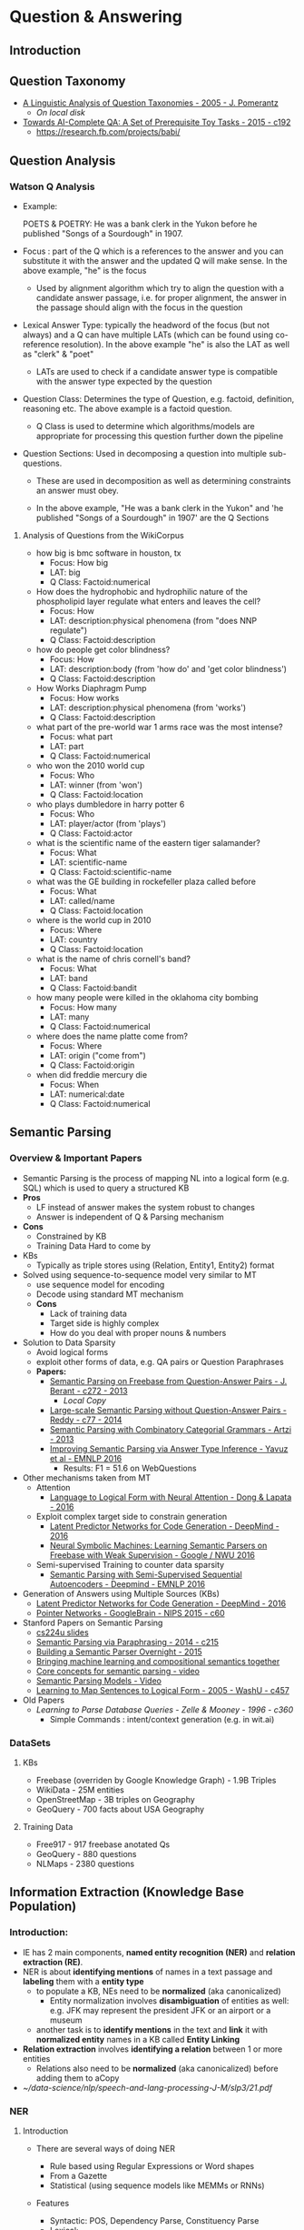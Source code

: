 * Question & Answering

** Introduction
** Question Taxonomy
- [[https://www.semanticscholar.org/paper/A-linguistic-analysis-of-question-taxonomies-Pomerantz/3bed6be0120241405bea5d4465199420199aad28][A Linguistic Analysis of Question Taxonomies - 2005 - J. Pomerantz]]
  - [[~/data-science/nlp/qa_papers/question-taxanomy/linguistic-analysis-of-question-taxonomies.pdf][On local disk]]
- [[https://www.semanticscholar.org/paper/Towards-AI-Complete-Question-Answering-A-Set-of-Weston-Bordes/165db9e093be270d38ac4a264efff7507518727e][Towards AI-Complete QA: A Set of Prerequisite Toy Tasks - 2015 - c192]]
  - https://research.fb.com/projects/babi/

** Question Analysis
*** Watson Q Analysis 
- Example: 

  POETS & POETRY: He was a bank clerk in the Yukon before he published "Songs
  of a Sourdough" in 1907.

- Focus : part of the Q which is a references to the answer and you can
  substitute it with the answer and the updated Q will make sense. In the above
  example, "he" is the focus

  - Used by alignment algorithm which try to align the question with a
    candidate answer passage, i.e. for proper alignment, the answer in the
    passage should align with the focus in the question 

- Lexical Answer Type: typically the headword of the focus (but not always) and
  a Q can have multiple LATs (which can be found using co-reference
  resolution). In the above example "he" is also the LAT as well as "clerk" &
  "poet"

  - LATs are used to check if a candidate answer type is compatible with the
    answer type expected by the question 

- Question Class: Determines the type of Question, e.g. factoid, definition,
  reasoning etc. The above example is a factoid question.

  - Q Class is used to determine which algorithms/models are appropriate for
    processing this question further down the pipeline 

- Question Sections: Used in decomposing a question into multiple sub-questions.

  - These are used in decomposition as well as determining constraints an
    answer must obey.

  - In the above example, "He was a bank clerk in the Yukon" and 'he published "Songs
    of a Sourdough" in 1907' are the Q Sections

**** Analysis of Questions from the WikiCorpus

- how big is bmc software in houston, tx
  - Focus: How big
  - LAT: big
  - Q Class: Factoid:numerical
- How does the hydrophobic and hydrophilic nature of the phospholipid layer
  regulate what enters and leaves the cell?
  - Focus: How
  - LAT: description:physical phenomena (from "does NNP regulate")
  - Q Class: Factoid:description 
- how do people get color blindness?
  - Focus: How
  - LAT: description:body (from 'how do' and 'get color blindness')
  - Q Class: Factoid:description 
- How Works Diaphragm Pump
  - Focus: How works
  - LAT: description:physical phenomena (from 'works')
  - Q Class: Factoid:description 
- what part of the pre-world war 1 arms race was the most intense?
  - Focus: what part
  - LAT: part
  - Q Class: Factoid:numerical 
- who won the 2010 world cup
  - Focus: Who
  - LAT: winner (from 'won')
  - Q Class: Factoid:location 
- who plays dumbledore in harry potter 6
  - Focus: Who
  - LAT: player/actor (from 'plays')
  - Q Class: Factoid:actor
- what is the scientific name of the eastern tiger salamander?
  - Focus: What
  - LAT: scientific-name
  - Q Class: Factoid:scientific-name
- what was the GE building in rockefeller plaza called before
  - Focus: What
  - LAT: called/name
  - Q Class: Factoid:location
- where is the world cup in 2010
  - Focus: Where
  - LAT: country
  - Q Class: Factoid:location 
- what is the name of chris cornell's band?
  - Focus: What
  - LAT: band
  - Q Class: Factoid:bandit
- how many people were killed in the oklahoma city bombing
  - Focus: How many
  - LAT: many
  - Q Class: Factoid:numerical 
- where does the name platte come from?
  - Focus: Where 
  - LAT: origin ("come from")
  - Q Class: Factoid:origin 
- when did freddie mercury die
  - Focus: When
  - LAT: numerical:date 
  - Q Class: Factoid:numerical 

** Semantic Parsing
*** Overview & Important Papers
- Semantic Parsing is the process of mapping NL into a logical form (e.g. SQL)
  which is used to query a structured KB
- *Pros*
  - LF instead of answer makes the system robust to changes
  - Answer is independent of Q & Parsing mechanism
- *Cons*
  - Constrained by KB
  - Training Data Hard to come by
- KBs
  - Typically as triple stores using (Relation, Entity1, Entity2) format
- Solved using sequence-to-sequence model very similar to MT
  - use sequence model for encoding
  - Decode using standard MT mechanism
  - *Cons*
    - Lack of training data
    - Target side is highly complex
    - How do you deal with proper nouns & numbers
- Solution to Data Sparsity
  - Avoid logical forms
  - exploit other forms of data, e.g. QA pairs or Question Paraphrases
  - *Papers:*
    - [[https://www.semanticscholar.org/paper/Semantic-Parsing-on-Freebase-from-Question-Answer-Berant-Chou/042db0977555fcd7d5eac67b26695cd918ecb44c][Semantic Parsing on Freebase from Question-Answer Pairs - J. Berant - c272 - 2013]]
      - [[~/data-science/nlp/qa_papers/stanford/Semantic Parsing on Freebase from Question-Answer Pairs.pdf][Local Copy]]
    - [[https://www.semanticscholar.org/paper/Large-scale-Semantic-Parsing-without-Question-Reddy-Lapata/0730efeacf9bfd6d65ca6c2fa659b396f48d5659#statistics][Large-scale Semantic Parsing without Question-Answer Pairs - Reddy - c77 - 2014]]
    - [[https://www.semanticscholar.org/paper/Semantic-Parsing-with-Combinatory-Categorial-Artzi-FitzGerald/1f4606777eb9f7c669eb58dd0e1195d310c9a5ad][Semantic Parsing with Combinatory Categorial Grammars - Artzi - 2013]]
    - [[https://www.semanticscholar.org/paper/Improving-Semantic-Parsing-via-Answer-Type-Inferen-Yavuz-Gur/6adfee56f5b5a72d5b79082fe2145627d7f7e316][Improving Semantic Parsing via Answer Type Inference - Yavuz et al - EMNLP 2016]]
      - Results: F1 = 51.6 on WebQuestions

- Other mechanisms taken from MT
  - Attention
    - [[https://www.semanticscholar.org/paper/Language-to-Logical-Form-with-Neural-Attention-Dong-Lapata/4fef246fb4a26eb8f35c5d5645711d396a3a12c4][Language to Logical Form with Neural Attention - Dong & Lapata - 2016]]
  - Exploit complex target side to constrain generation
    - [[https://www.semanticscholar.org/paper/Latent-Predictor-Networks-for-Code-Generation-Ling-Blunsom/0faccce84266d2a8f0c4fa08c33b357b42cf17f2][Latent Predictor Networks for Code Generation - DeepMind - 2016]]
    - [[https://www.semanticscholar.org/paper/Neural-Symbolic-Machines-Learning-Semantic-Parsers-Liang-Berant/4ca430d4640afa4a3838371a08f8f418284bdb7c][Neural Symbolic Machines: Learning Semantic Parsers on Freebase with Weak Supervision - Google / NWU 2016]]
  - Semi-supervised Training to counter data sparsity
    - [[https://www.semanticscholar.org/paper/Semantic-Parsing-with-Semi-Supervised-Sequential-Kocisk%C3%BD-Melis/1d00075feb9f2fecc1d035897b98eb2f45461b2e][Semantic Parsing with Semi-Supervised Sequential Autoencoders - Deepmind - EMNLP 2016]]
- Generation of Answers using Multiple Sources (KBs)
  - [[https://www.semanticscholar.org/paper/Latent-Predictor-Networks-for-Code-Generation-Ling-Blunsom/0faccce84266d2a8f0c4fa08c33b357b42cf17f2][Latent Predictor Networks for Code Generation - DeepMind - 2016]]
  - [[https://www.semanticscholar.org/paper/Pointer-Networks-Vinyals-Fortunato/9653d5c2c7844347343d073bbedd96e05d52f69b][Pointer Networks - GoogleBrain - NIPS 2015 - c60]]
- Stanford Papers on Semantic Parsing
  - [[http://web.stanford.edu/class/cs224u/materials/cs224u-2016-intro-semparse.pdf][cs224u slides]]
  - [[https://www.semanticscholar.org/paper/Semantic-Parsing-via-Paraphrasing-Berant-Liang/097665e66a05d316ad0e649fec374db44a485bda][Semantic Parsing via Paraphrasing - 2014 - c215]]
  - [[https://www.semanticscholar.org/paper/Building-a-Semantic-Parser-Overnight-Wang-Berant/25369f56a933e3bfb1d8e1588cdc6c50df93ecae][Building a Semantic Parser Overnight - 2015]]
  - [[http://web.stanford.edu/~cgpotts/manuscripts/liang-potts-semantics.pdf][Bringing machine learning and compositional semantics together]]
  - [[https://www.youtube.com/watch?v=me_nXHMcuWA&feature=youtu.be][Core concepts for semantic parsing - video]]
  - [[https://www.youtube.com/watch?v=fP7eAoPb3r8&feature=youtu.be][Semantic Parsing Models - Video]]
  - [[https://www.semanticscholar.org/paper/Learning-to-Map-Sentences-to-Logical-Form-Zettlemoyer-Collins/1969a39db6f322a8e3f204fdc8c781bec5cf26d6][Learning to Map Sentences to Logical Form - 2005 - WashU - c457]]
- Old Papers
  - [[~/nlp/gd/qa_papers/semantic-parsing/Learning to Parse Database Queries.pdf][Learning to Parse Database Queries - Zelle & Mooney - 1996 - c360]]
    - Simple Commands : intent/context generation (e.g. in wit.ai)
*** DataSets
**** KBs
- Freebase (overriden by Google Knowledge Graph) - 1.9B Triples
- WikiData - 25M entities
- OpenStreetMap - 3B triples on Geography
- GeoQuery - 700 facts about USA Geography
**** Training Data
- Free917 - 917 freebase anotated Qs
- GeoQuery - 880 questions
- NLMaps - 2380 questions

** Information Extraction (Knowledge Base Population)
*** Introduction:
- IE has 2 main components, *named entity recognition (NER)* and 
  *relation extraction (RE)*.
- NER is about *identifying mentions* of names in a text passage and *labeling*
  them with a *entity type*
  - to populate a KB, NEs need to be *normalized* (aka canonicalized)
    - Entity normalization involves *disambiguation* of entities as well:
      e.g. JFK may represent the president JFK or an airport or a museum
  - another task is to *identify mentions* in the text and *link* it with 
    *normalized entity* names in a KB called *Entity Linking*
- *Relation extraction* involves *identifying a relation* between 1 or more
  entities
  - Relations also need to be *normalized* (aka canonicalized) before adding them
    to aCopy
- [[~/data-science/nlp/speech-and-lang-processing-J-M/slp3/21.pdf]]


*** NER 
**** Introduction
- There are several ways of doing NER
  - Rule based using Regular Expressions or Word shapes
  - From a Gazette
  - Statistical (using sequence models like MEMMs or RNNs)
- Features
  - Syntactic: POS, Dependency Parse, Constituency Parse
  - Lexical:
    - Words
    - Word shapes and shorted word shapes
      - e.g. Xanax can be captured by Xxxxx or Xx (shortened form)
- In commercial products, done in a pipeline of 4 stages
  1. Use high precision rules to identify unambiguous entity mentions (low
     recall)
  2. Match substrings of NEs found in step 1: 
  3. Use Gazette or list of names
  4. Statistical: high recall low precision
  
- The reason for stages approach is that:

  - First, some of the entity mentions in a text will be more clearly
    indicative of a given entity’s class than others.

  - Second, once an unambiguous entity mention is introduced into a text, it is
    likely that subsequent shortened versions will refer to the same entity


**** References
- [[http://spark-public.s3.amazonaws.com/nlp/slides/Information_Extraction_and_Named_Entity_Recognition_v2.pdf][Coursera NER Slides]]
- [[~/data-science/nlp/cs224n-2016/handouts/MaxentTutorial-16x9.pdf][cs224n slides]]


**** Entity Linking & Disambiguation
- [[https://www.semanticscholar.org/paper/Entity-Linking-meets-Word-Sense-Disambiguation-a-U-Moro-Raganato/1d2a4018b4fc6a5f498e65d68260615dbc9e7ec6][Entity Linking meets Word Sense Disambiguation: a Unified Approach - Moro et. al - TACL 2014 - c202]]]
- [[https://www.semanticscholar.org/paper/Learning-to-link-with-wikipedia-Milne-Witten/07abd02f02774d178f26ca99937e5f94001a9ec9][Learning to link with wikipedia - Milne & Witten - CIKM 2008 - c1055]]
- [[https://www.semanticscholar.org/paper/Robust-Disambiguation-of-Named-Entities-in-Text-Hoffart-Yosef/5433d3cd12a6edbe3ec14f8895c7d6f4e4448565][Robust Disambiguation of Named Entities in Text - Hoffart et al. - EMNLP 2011 - c450]]
- [[https://www.semanticscholar.org/paper/Collective-annotation-of-Wikipedia-entities-in-web-Kulkarni-Singh/12f7b71324ee8e1796a9ef07af05b66674fe6af0][Collective annotation of Wikipedia entities in web text - Kulkarni et al - KDD 2009 - c364]]
- [[~/data-science/nlp/qa_papers/TAC/TAC2016.USTC_NELSLIP.proceedings.pdf][USTC submission for TAC KBP EDL 2016]]
- [[~/data-science/nlp/qa_papers/TAC/TAC2016.YorkNRM.proceedings.pdf][York Univ submission for TAC KBP EDL 2016]]
- [[https://www.semanticscholar.org/paper/Entity-Linking-at-Web-Scale-Lin/c5c08e6dec3bf8a036607593e11e389697e03f45][Entity Linking at Web Scale - WashU/OpenIE - 2012 - c71]]


*** Relation Extraction (RE)
**** Introduction
- *Relation:* consists of a set of ordered tuples over elements of a domain,
  where the domain elements correspond to named entities. For example in the
  figure below, the relation 'PartOf' consists of tuples <a, b> and <c, d>
  which means a is part of b and c is part of d, e.g. 'united airlines' is part
  of UAL and 'american airlines' is part of AMR.

  [[~/data-science/nlp/images/model-based-view-of-relations-and-entities.png]]

- *RDF* or resource description format used for storing facts in DBPedia as
  a relation-entity-relation tuple

- *Ontology (is-a/hypernym):*

- *References:*
  - [[https://www.semanticscholar.org/paper/A-Survey-of-Deep-Learning-Methods-for-Relation-Ext-Kumar/506bc17fed205254d39add80c6d510315f410672][A Survey of Deep Learning Methods for Relation Extraction - Shantanu Kumar - 2017]]
  - [[https://www.semanticscholar.org/paper/A-Review-of-Relational-Machine-Learning-for-Knowle-Nickel-Murphy/64ea1937b118779757b21d13fef5bf5bddec7ed2][A Review of Relational Machine Learning for Knowledge Graphs - Nickel et al (MIT) - IEEE - 2016]]
  - [[http://web.stanford.edu/class/cs224u/materials/cs224u-2016-relation-extraction.pdf][Stanford cs224u (NLU) slides]] (very nice overview)
    - [[~/data-science/nlp/cs224u/materials/cs224u-2016-relation-extraction.pdf][Local Copy]]
  - [[http://spark-public.s3.amazonaws.com/nlp/slides/rel.pdf][coursera RE slides]]
  - [[~/data-science/nlp/qa_papers/IE/Foundations & Trends in Databases - Information Extraction - Sunita Sarawagi.pdf][Survey Paper - 2008 - 317c]] (seems outdated)
  - [[https://www.semanticscholar.org/paper/Advances-in-Automated-Knowledge-Base-Construction-Suchanek-Fan/709e64be9cc9eb7c8b29bf49237cd2df835efd24][Advances in Automated Knowledge Base Construction - 2013]]


**** Rule Based RE
- Uses Lexico-Syntactic Patterns, e.g.

  NP0 such as NP1{,NP2 ...,(and|or)NPi},i ≥ 1

  implies the following semantics:

  - ∀ NPi,i ≥ 1,hyponym(NPi,NP0)

  The above rule allow us to infer the following fact:

  - hyponym(Gelidium,red algae) from the sentence "Agar is a substance prepared
    from a mixture of red algae, such as Gelidium, for laboratory or
    industrial use."

- High Precision but low recall


**** Supervised IE
- [[https://www.semanticscholar.org/paper/Relation-Classification-via-Multi-Level-Attention-Wang-Cao/d00c31df3c50cd57eba2ad39709e1cb14a208246][Relation Classification via Multi-Level Attention CNNs - Wang et al - ACL 2016]]

**** Bootstrapping
- *Introduction:* Start with a seed set of tuples to bootstrap the process of
  discovering new lexico-syntactic patterns for expressing a relation

  - Bootstrapping proceeds by taking the entities in the seed pair, and then
    finding sentences (on the web, or whatever dataset we are using) that
    contain both entities. From all such sentences, we extract and generalize
    the context around the entities to learn new patterns. Fig. 21.14 sketches
    a basic algorithm.

- *Algorithm:*

  - Input: A seed set of tuples T, empty set P

  - Repeat:

    - Find every sentence with mentions <m1, m2> s.t. <m1, m2> corresponds to a
      tuple 

      - Extract pattern p from the sentence between and around m1 and m2

    - If high confidence in p then add it to a set of patterns P

    - For each new pattern p (added in the previous step) in P, find all
      sentences matching p with mentions t = <m1, m2>.

      - If <m1, m2> has high confidence, add t to T
  

- *Semantic Drift:* In semantic drift, an erroneous pattern leads to the
  introduction of erroneous tuples, which, in turn, lead to the creation of
  problematic patterns and the meaning of the extracted relations
  ‘drifts’.

  - Consider the following example:

    - Sydney has a ferry hub at Circular Quay.

    - If accepted as a positive example, this expression could lead to the
      incorrect interest of the tuple ⟨Sydney,CircularQuay⟩. Patterns
      based on this tuple could propagate further errors into the database.

- *Confidence in a Pattern:*

  - hits: the set of tuples in T that p matches while looking in D

  - finds:The total set of tuples that pattern p finds in D

  - The following equation computes the confidence in a pattern p
    $$ Conf(p) = \frac{hits_p}{finds_p} \times log(finds_p)$$


- *Confidence in a tuple:* If a tuple t matches P' patterns, then it confidence
  is computed as:

   $$ Conf(t) = 1 - \prod_{p \in P'}(1 - Conf(p)) $$


**** Distant Supervision
- Combines the advantages of Supervision and Bootstrapping
- Use entity tuples found in a KB for a given relation and use them for
  as an indirect mechansim for supervision where the tuples are the input and
  their corresponding relation in the KB is the target
- *Algorithm:*
  - Input: Knowledge Base D, Text T
  - for each relation R:
    - for each tuple <e1, e2> with relation R in D:
      - S <- sentences in T that contain e1 and e2
      - f <- frequent features in S
      - O <- O + new training tuple <e1, e2, f, R)
  - C <- Train supervised classifier on O
  - return C
- Only works for relations for which a large enough database already exists
- [[https://www.semanticscholar.org/paper/Distant-supervision-for-relation-extraction-Mintz-Bills/8f8139b63a2fc0b3ae8413acaef47acd35a356e0][Distant supervision for RE without labeled data - 2009 - 1019c]]
- [[https://www.semanticscholar.org/paper/Learning-Syntactic-Patterns-for-Automatic-Hypernym-Snow-Jurafsky/2d02141fd8c263d9c9a05d704c2d3e38525a7167][Learning Syntactic Patterns for Automatic Hypernym Discovery- 2004-585c]]
- [[https://www.semanticscholar.org/paper/Toward-an-Architecture-for-Never-Ending-Language-L-Carlson-Betteridge/2d03baec8ac1568e6813aa43d625d552524f977e][Toward an Architecture for Never-Ending Language Learning - AAAI 2010  - CMU - c928]]
  - [[https://www.semanticscholar.org/paper/Coupled-semi-supervised-learning-for-information-e-Carlson-Betteridge/2d208d551ff9000ca189034fa683edb826f4c941][Coupled semi-supervised learning for information extraction - WSDM    2010 - CMU - c303]]

***** NN Models for distant supervised RE
- [[https://www.semanticscholar.org/paper/Jointly-Extracting-Relations-with-Class-Ties-via-E-Ye-Chao/6626d1ccb09a4ba3e49e5c5f9a81868f2f80c04a][Jointly Extracting Relations with Class Ties via Effective Deep Ranking - Ye etal - 2016]]
- [[https://www.semanticscholar.org/paper/Incorporating-Relation-Paths-in-Neural-Relation-Ex-Zeng-Lin/68bfbaf909ed1ccebf489aabd9ef6b06b0d43a03][Incorporating Relation Paths in Neural Relation Extraction - Zeng et al - 2016]]


**** Unsupervised RE
- *Reverb*
  - Run a POS tagger and entity chunker over every sentence in a Corpus S
  - Match a regex pattern of POS tags on each sentence s in S (e.g. V|VP|VW*P)
    - find longest sequence of matching words p in s (merging consecutive
      matches)
  - Check that p satisfies lexical constraint, i.e. it occurs in a minimum # of
    unique tuples in S
  - Find nearest noun phrase e1 to the left and e2 to the right of p (ensuring
    that the NPs are not relative pronoun or wh-word
  - Assign confidence c to the relation r = (e1, p, e2) using a confidence
    classifier
***** WashU (openIE papers)
- [[https://www.semanticscholar.org/paper/Open-Language-Learning-for-Information-Extraction-Mausam-Schmitz/8ad0e78a9619c50bcb3cae4a589ec9a5d38c437c#statistics][Open Language Learning for Information Extraction (OLLIE) - 2012 - 293c]]
- [[https://www.semanticscholar.org/paper/Open-Information-Extraction-The-Second-Generation-Etzioni-Fader/75ae36f8f3462588a498c4159d05793e77c378a3][Open Information Extraction: The Second Generation - 2011 - 321c]]
- [[https://www.semanticscholar.org/paper/Identifying-Relations-for-Open-Information-Fader-Soderland/189ed3f749766d02d42eb5b6d71017e085c212d4][Identifying Relations for Open IE  (REVERB)- 2011 - 708c]]
- [[https://www.semanticscholar.org/paper/Semantic-Role-Labeling-for-Open-Information-Christensen-Mausam/480727bf8a9f513a6188301b8ed3ca47e660e2a8][Semantic Role Labeling for Open IE (SRLIE)- 2011 - c69]]
- [[https://www.semanticscholar.org/paper/Open-Information-Extraction-from-the-Web-Banko-Cafarella/498bb0efad6ec15dd09d941fb309aa18d6df9f5f][Open Information Extraction from the Web (TextRunner) - 2007 - 1706c]]
- [[https://www.semanticscholar.org/paper/Web-scale-information-extraction-in-knowitall-Etzioni-Cafarella/6dc34bae7fb2e12499ebdff2902ccde612dbb0f1][Web-scale information extraction in knowitall - 2004 - 958c]]
- [[https://www.semanticscholar.org/paper/Open-Information-Extraction-Using-Wikipedia-Wu-Weld/233d861338cfcd479b1d21897453fcc66418d5e1][Open Information Extraction Using Wikipedia - 2010 - 379c]]

- [[http://openie.allenai.org/]]

- The most important papers are (in order of importance)
  - OLLIE
  - REVERB
  - Open IE: The Second Generation
  - SRLIE
  - TextRunner


**** RE using Matrix Factorization or Distributed Representations
- Start with a sparse matrix with rows as entity tuples and columns as
  relations and each entry as a binary value (1 implies that the tuple and
  relation form an observed fact and 0 means the corresponding fact is
  unobserved)
  - Here relations could be a set of words (occuring with sufficient frequency
    e.g. at-least with 10 distinct pairs of tuples) representing a predicate v
    in the shortest (s->v<-o) path in a dependency parse or a normalized
    relation in a KB
  - Using matrix factorization, we discover low order manifolds of the entity-tuple
    as well as relation space, i.e. low rank representations of the entity
    vectors as well as the relation vectors
  - Logistic function on the dot-product between a tuple vector and a relation
    vector allows us to predict whether the combination of the two form a fact.
  - It also allows us to find similar relations
  - It also allows us to predict implicature, i.e. historian-at relation
    implies professor-at relation
  - Hybrid of Unsupervised learning and distant supervision
- [[https://www.semanticscholar.org/paper/Modeling-Relations-and-Their-Mentions-without-Labe-Riedel-Yao/db550f7af299157c67d7f1874bf784dca10ce4a9][Modeling Relations and Their Mentions without Labeled Text - Reidel et. al - 2010 - c275]]
- [[https://www.semanticscholar.org/paper/Relation-Extraction-with-Matrix-Factorization-and-Riedel-Yao/52b5eab895a2d9ae24ea72ca72782974a52f90c4][Relation Extraction with Matrix Factorization and Universal Schemas -  Reidel - 2013 - HLT NAACL - c256]]
  - [[~/data-science/nlp/qa_papers/IE/RE-reidel-2013.pdf][Local Annotated Copy]]
- [[https://www.semanticscholar.org/paper/Translating-Embeddings-for-Modeling-Multi-relation-Bordes-Usunier/04b52c8230c3f9f4f4032b06458069d81c8f07b2][Translating Embeddings for Modeling Multi-relational Data - Weston et al - NIPS 2013 - c296]]
- [[https://www.semanticscholar.org/paper/Knowledge-Graph-Completion-via-Complex-Tensor-Fact-Trouillon-Dance/28cb01f0deb8673238ca663cac573646d88285a7][Knowledge Graph Completion via Complex Tensor Factorization - Riedel et al - 2017]]

**** Canonicalizing Relations
- [[https://www.semanticscholar.org/paper/Unsupervised-Relation-Discovery-with-Sense-Disambi-Yao-Riedel/5460589117407a323cae0ea08623ef855d5dca26][Unsupervised Relation Discovery with Sense Disambiguation - Yao, Reidel, McCallum- ACL 2012]]
- [[https://www.semanticscholar.org/paper/DIRT-Discovery-of-Inference-Rules-from-Text-Lin-Pantel/511c439c59f9bbfeb3be135d85ee75bef5594ad2#statistics][DIRT – Discovery of Inference Rules from Text - Lin & Pantel - 2010 - c471]]


**** Other Important Papers

- [[https://www.semanticscholar.org/paper/Knowledge-vault-a-web-scale-approach-to-probabilis-Dong-Gabrilovich/2b9cd09b949b7e69933d18ae408397e803987151][Knowledge vault: a web-scale approach to probabilistic knowledge fusion -  Google - KDD 2014 - c357]]
- [[https://www.semanticscholar.org/paper/DeepDive-Web-scale-Knowledge-base-Construction-usi-Niu-Zhang/3176be871d8199bd9bbbfd2a4064d195cc334ca8][DeepDive: Web-scale Knowledge-base Construction using Statistical Learning and Inference - WisMed - VLDS 2012 - c72]]



** QA from Structured KB

*** KBs
- [[https://www.semanticscholar.org/paper/DBpedia-A-crystallization-point-for-the-Web-of-Bizer-Lehmann/20a773041aa5667fbcf5378ac87cad2edbfd28b7][DBpedia - A crystallization point for the Web of Data - Bizer et al - 2009 - c1442]]
*** KBQA
**** Mapping Questions to a KB Query by Paraphrase Learning (Wash U)
- [[https://www.semanticscholar.org/paper/Open-question-answering-over-curated-and-extracted-Fader-Zettlemoyer/8e95526a02d6ddbadd11612baed19c78f504915b][Open question answering over curated and extracted knowledge bases - 2014]]
**** PARALEX
- *Setting:*
  - The knowledge source is a KB, i.e. a DB of entities and relations
    (with formal identifiers).
  - We use the following DB concepts:
    - Question Templates,e.g. Who is the /r/ of /e/ ?
    - Entities
    - Relations
  - Our goal is to find mappings from question sub-strings $$p$$ to objects
    in the DB $$d$$. A mapping is denoted $$(p, d)$$

- *Mapping Question to a KB Query*
  - First a lexicon is learnt which allows mapping disjoint sub-strings
    (ie. sub-phrases) of the question to a question template, an entity and a
    relation in a KB.
  - The mapping proceeds in 2 steps. First a question is mapped to a set of
    question templates with gaps for relation and entity. In the second step,
    the gaps for relation and entity are filled in. Note that a single string
    may map to several entities or relations.
  - The lexicon is learnt using question paraphrases where each question can be
    expressed in several different ways (i.e. question cluster)
    - Who wrote the Winnie the Pooh books?
    - Who is the author of winnie the pooh?
    - What was the name of the authur of winnie the pooh?
    - Who wrote the series of books for Winnie the poo?
    - Who wrote the children’s storybook ‘Winnie the Pooh’?
    - Who is poohs creator?
  - Paraphrases allow you to learn multiple ways of expressing the same
    Q-template (or entity or relation)
  - Also observe that a word/phrase may map to several different
    entities/relations/templates because the same word/phrase may mean
    different things in different contexts (here context is a Q cluster)
    - e.g. radiation -> radiation, electromagnetic-radiation, nuclear-radiation
  - This means that a question can map to several different queries. To prune
    the queries, we use ML model to rank the derived queries. Here, each
    mapping $$(p, d)$$ is treated as a feature and a parameter is learnt for
    it.
- *Lexicon Learning:*
  - The lexicon is learnt using question paraphrases (from WikiAnswers)
    and a seed lexicon
    - *Seed Lexicon:* consists of 16 question templates and relation and
      entity strings of relation/entity identifiers in REVERB DB.
      - e.g. entity id "new-york" in REVERB maps to entity string "new york"
        and relation id "treatment-for" maps to relation string "treatment for"
    - Roughly, the algorithm first checks if a question x (in a paraphrase
      cluster) can be parsed just using the seed lexicon (i.e. results in
      mappings from words/phrases to template/entity/relations). If true, then
      using a word alignment algorithm, we first induce a word by word
      alignment $$A$$ b/w a paraphrase x' of x and x. Using word-alignment
      $$A$$, we create phrase mappings from a phrase in x' to a
      template/entity/relation in the seed lexicon.  This allows us learn new
      mappings from phrases to DB concepts and extend our lexicon.
      - This is done for all parahprases x' of x

- *Learn parameters for Ranking Mappings*
  - The training set for this is generated using the seed lexicon and the
    paraphrase corpus itself. See Figure 2 of the document.

- [[~/data-science/nlp/qa_papers/washu/Paraphrase-Driven Learning for Open Question Answering.pdf][Paraphrase-Driven Learning for Open Question Answering- 2013 - c152]] (aka PARALEX)

**** Mapping Questions and Triples to BOW based Vector Embeddings
- Here we simply map each Question to a BOW and then to a Vector embeddings
  which is a sum of embeddings of across all the words in the question
- Facebook Papers in order of progression in time
  - [[~/nlp/gd/qa_papers/facebook/memory-networks.org::*OpenQA with Weakly Embedded Models][OpenQA with Weakly Embedded Models]]
  - [[~/nlp/gd/qa_papers/facebook/memory-networks.org::*QA with subgraph embeddings][QA with subgraph embeddings]]
  - [[~/nlp/gd/qa_papers/facebook/memory-networks.org::*Memory Networks][Memory Networks]]
  - [[~/nlp/gd/qa_papers/facebook/memory-networks.org::*Large Scale Simple QA][Large Scale Simple QA]]

*** Attention

**** LSTM
- [[https://www.semanticscholar.org/paper/Improved-Neural-Relation-Detection-for-Knowledge-B-Yu-Yin/4357417bf7b53688dbf1454cf59b96e0838377dd][Improved Neural Relation Detection for Knowledge Base Question Answering - IBM research - 2017]]
  - [[~/data-science/nlp/qa_papers/IE/KBQA/Improved Neural Relation Detection for Knowledge Base Question Answering.pdf][Local Annotated Copy]]

  - *Terminology:*
    - *Entity Linking (EL):* entity linking links n-grams in questions to KB
      entities

  - *Objective:*
    - use EL and relation detection (RD) in Qs to search for answers in a KB

  - *Challenges in RD in the context of KBQA:*
    - typically supervised RE only deals with 100 relations while KBQA on a
      small KB like Freebase2M deals with 6K relation types
    - Zero shot learning: relations observed at test time not observed in
      training data
    - Relation Chaining: need to chain more than 1 relation to answer Qs in
      WebQuestions

  - *Data Set:* SimpleQuestions (this set has relations in the test set not
    covered in the training set) and WebQSP

  - *Introduction:*

  - *Relation Detection at Different Levels of Granularity*

    [[~/data-science/nlp/images/entity-linking-relation-detection.png]]

    - Done at  *multi-levels* of Relation Representation:

      - *Word-level representation:*
        - to deal with unseen relations during test time
        - better generalization
        - the word-level focuses more on local information (words and short
          phrases) and *not* on global information (which relation-level does
        - For example, in the figure above, when doing only word-level
          matching, it is difficult to rank the target relation
          “starring_roles” higher compared to the incorrect relation
          “plays_produced”. This is because the incorrect relation contains
          word “plays”, which is more similar to the question (containing
          word "play") in the embedding space

      - *Relation-Level Representations:*
        - Original relation names can sometimes help to match longer question
          contexts (*global information*) but suffers from data-sparsity
          problems.
          - relation-level representation matches long phrases and skip-grams
            from the question
        - here *relation-name* is used as a unique token
        - *data-sparsity problem:* low coverage of relations as number of
          relation types in a KB are limited
        - e.g. difficult to match the questions to relation names
          “episodes_written” and “starring_roles” if these names do not
          appear in training data

      - Example Q: "what tv episodes were <e> the writer of" 
        - At the relation-level , the longer phrase "tv episodes were <e> the
          writer of" matches relation name "episodes_written"
        - On the hand, at word-level, short phrases like "tv episodes" match
          the word "episodes" and "the writer of" matches the word "written"
          in the "episodes_writen" relation name.

  - *Improved Relation Detection Model:*

    - *Relations Representations at Different Granularities:*

      - 2 Bi-LSTMs:

        - one which represents relations as words
          - e.g. for a relation chain containing relations, "starring_roles" and
            "series", the input to this LSTM are the words {starring, roles, series}

        - one which represents relations using relation names
          - e.g. for a relation chain containing relations, "starring_roles" and
            "series", the input to this LSTM are the relations {starring-roles, series}

    - *Question Representations:*

      - *Deep Bi-LSTM:* comprised of 2 layers of Bi-LSTM where the input to the
        second layer are the hidden vectors outputted by the first layer.

        - Allows question representations comprised of vectors that summarize
          phrase information of various lengths (in order to match relation
          representations of different granularity)

        - Since the second Bi-LSTM starts with the hidden vectors from the
          first layer, intuitively it could learn more general and abstract
          information compared to the first layer.

    - *Residual (Hierarchical) Matching b/w Relation & Question*

      - here we expect that two layers of question representations can be
        complementary to each other and both should be comparable to the
        relation representation space

        - This is important for our task since each relation token can
          correspond to phrases of different lengths, mainly because of
          syntactic variations

        - For example the relation word "written" could be matched to either
          the same single word in the question or a much longer phrase "be
          the writer of" depending on whether the question is "what episode
          was written by <e>" or "what tv episodes were <e> the writer of"
          respectively.

      - *Weighted Sum Model and its problems:* We could perform the above
        hierarchical match- ing by computing the similarity between each layer
        of LSTM output and the relation representation separately and doing the
        (weighted) sum between the two scores.

        - *Weighted Sum Model* model performs much worse (even in
          training) compared to residual model.

        - Reason for this are:

          - Deep BiLSTMs do not guarantee that the two-levels of question
            hidden representations are comparable, the training usually falls
            to local optima where one layer has good matching scores and the
            other always has weight close to 0

      - To overcome the above difficulties, we adopt the idea from Residual
        Networks (He et al., 2016) for hierarchical matching by adding shortcut
        connections between two BiLSTM layers. See figure Below.

        [[~/data-science/nlp/images/HR-BiLSTM.png]]
        
        Here we do point-wise sum of output from cells of each of the 2
        Bi-LSTM layers

      - Intuitively, the proposed method should benefit from hierarchical
        training since the second layer is fitting the residues from the first
        layer of matching, so the two layers of representations are more likely
        to be complementary to each other. This also ensures the vector spaces
        of two layers are compara- ble and makes the second-layer training
        easier.

    - *KBQA enhanced by Improved Relation Detection:* Consists of following steps:

      - *Entity Linking:* this paper uses top-K entities linked to the Q using
        an existing entity linker. Call these $$EL_K(q)$$

      - *Entity Reranking:* Use the raw question text as input for a relation
        detector (e.g. HR-BiLSTM) to score all relations in the KB that are
        associated to the entities in $$EL_K(q)$$; use the relation scores to
        rerank $$EL_K(q)$$ and select the top-K' entities based on the
        reranking. Denote these entities as $$EL_{K'}(q)$$

        - because the original entity linking cannot distinguish between "Mike
          Kelley" the TV writer with "Mike Kelly" the baseball player.

        - *Exploiting Entity-Relation Collocation in the Q* entities returned by
          entity linking are reranked based on how they are linked to relations
          (in the KB) which are associated with i.e. similar to those in the
          question (in the embedding space). This helps with disambiguation of
          entities returned by the original entity-linker

        - *Rerank Score:* a score produced by entity reranking step for each
          entity $$e \in EL_K(q)$$ is produced as follows:

          $$s_{rerank}(e; q) = \alpha \cdot s_{linker}(e; q) + 
            (1 - \alpha) \cdot \max_{r \in R_q^l \cap R_e} s_{rel}(r; q) $$

          - $$R_e$$: set of relations associated with entity $$e$$
          - $$s_{rel}(r; q)$$: score generated by a relation detection model
            (like HR-BiLSTM) when matching realation $$r$$ with question $$q$$
          - $$R_q^l$$: set of $$l$$ best scoring relations associated with
            entities in $$EL_K(q)$$
          - $$s_{linker}(e; q)$$: score generated by the entity linking
            component for linking entity $$e$$ in KB to question $$q$$

        - Based on the rerank score, top-K' entities $$EL_{K'}(q)$$ are selected

      - *Relation Detection:* Detect relation(s) using the reformatted question
        text in which the topic entity is replaced by a special token <e>. This
        helps the model bet- ter distinguish the relative position of each word
        compared to the entity.

        - This step produces a score $$s_{rel}(r; e, q)$$ for each entity 
          $$e \in EL_{K'}(q)$$

      - *Query Generation:* outputs the <entity, relation (or core-chain)> pair
        $$ s(\hat{e}, \hat{r}; q) = \max_{e \in EL_{K'}(q), r \in R_e} 
           (\beta \cdot s_{rerank}(e; q) + (1 - \beta) \cdot s_{rel}(r; e, q))$$

      - *Constraint Detection:* Consists of 2 steps:

        - *Sub-graph generation*: given the top scored query generated by the
          previous 3 steps, for each node v (answer node), we collect all the
          nodes $$c$$ connecting to v (with relation $$r_c$$) with any relation, and
          generate a sub-graph associated to the original query

        - *Entity-linking on sub-graph nodes*: we compute a matching score
          between each n-gram in the input question (without overlapping the
          topic entity) and entity name of $$c$$ (except for the node in the
          original query) by taking into account the maximum overlapping sequence
          of characters between them . If the matching score is larger than a
          threshold (tuned on training set), we will add the constraint entity
          $$c$$ (and $$r_c$$) to the query by attaching it to the corresponding
          node $$v$$ on the core-chain.
          

  
- [[https://www.semanticscholar.org/paper/Dataset-and-Neural-Recurrent-Sequence-Labeling-Mod-Li-Li/bdf28e3cadbabda3261bd904c37edea66ab84766][Dataset and Neural Recurrent Sequence Labeling Model for Open-Domain Factoid Question Answering - Baidu - 2016]] 
- [[https://www.semanticscholar.org/paper/Question-Answering-on-Freebase-via-Relation-Extrac-Xu-Reddy/c4b6d99db8fccac02929c12e1d6d4793449d71cb][Question Answering on Freebase via Relation Extraction and Textual  Evidence - ICST Peking University - ACL 2016]]
- 

**** Using Key-Value MemNN
- [[~/nlp/gd/qa_papers/facebook/memory-networks.org::*Key-Value Memory Networks][Key-Value Memory Networks]]

**** Using CNN
- [[https://www.semanticscholar.org/paper/Simple-Question-Answering-by-Attentive-Yin-Yu/182decbce0f4abbe590d2809940dbc2d4a9ce710][Simple Question Answering by Attentive Convolutional Neural Network - Yin & Schutze -  2016]]
  - State of Art

*** Inference in KBs
- [[https://www.semanticscholar.org/paper/Random-Walk-Inference-and-Learning-in-A-Large-Scal-Lao-Mitchell/3dd5b127b18fd1e7e36b2d8b4c97b06f9bf38999][Random Walk Inference and Learning in A Large Scale Knowledge Base - CMU - EMNLP 2010 - c169]]
- [[https://www.semanticscholar.org/paper/Chains-of-Reasoning-over-Entities-Relations-and-Te-Das-Neelakantan/2ef1c92a9703d51631f4c52a9dcd8d20e80ebb08][Chains of Reasoning over Entities, Relations, and Text using Recurrent Neural Networks - Das et al. (UMass) - 2016]]

** IR based QA
*** Semantic Search
- [[https://www.semanticscholar.org/paper/Placing-search-in-context-the-concept-revisited-Finkelstein-Gabrilovich/06f5c8e8485c87681ba648e2775d825c34e66c7d][Placing search in context: the concept revisited - Finkelstein et al - 2002 - c890]]
  - [[~/data-science/best-papers/NLP/placing-search-in-context-finkelstein.pdf]]
- [[https://www.semanticscholar.org/paper/Semantic-search-Guha-McCool/2c3b301d8ecb8c1f491937de76a4b97d93b68375][Semantic search - Guha et al. 2003 - c622]]
*** Query Preprocessing
**** Answer Type detection
- [[https://www.semanticscholar.org/paper/Learning-Question-Classifiers-Li-Roth/2860f2b2a579b7c488b68e5770db55d47dc06d77][Learning Question Classifiers - Li, Roth - 2002 - c543]]
  - [[~/nlp/gd/qa_papers/question-taxanomy/learning-question-classifier.pdf][Anotated Copy]]
- [[https://www.semanticscholar.org/paper/Learning-question-classifiers-the-role-of-semantic-Li-Roth/f2b18264de28827a061fe9e22c437d1f616fdb4a][Learning question classifiers: the role of semantic information - Li, Roth - 2006 - c129]]
- [[https://www.semanticscholar.org/paper/Question-analysis-How-Watson-reads-a-clue-Lally-Prager/5856de5c6f43b6562bc3e93a89e1456fa035ec5e][Question analysis: How Watson reads a clue - IBM - 2012 - c95]]
**** Question Type Classification
- [[https://www.semanticscholar.org/paper/Skip-Thought-Vectors-Kiros-Zhu/d3bbd57899d938e8c4bcafbbda10ceb59638e4db][Skip-Thought Vectors - Kiros et al - 2015 - c97]]
  - https://github.com/tensorflow/models/tree/master/skip_thoughts
*** Query Formulation
- [[https://www.semanticscholar.org/paper/LASSO-A-Tool-for-Surfing-the-Answer-Net-Moldovan-Harabagiu/7cdfb072fae1dfe36933a4bed11b1553183ab43d][LASSO: A Tool for Surfing the Answer Net - Maldovan et al - 1999 - c168]]
- [[https://www.semanticscholar.org/paper/The-Structure-and-Performance-of-an-Open-Domain-Qu-Moldovan-Harabagiu/a172a5c7856f27588ac45c1df6d1463a0c4eb3b5][The Structure and Performance of an Open-Domain Question Answering System - Maldovan et al - acl 2000 - c104]]
*** Important Papers
*** DataSets
*** Overall Pipeline* [[http://spark-public.s3.amazonaws.com/nlp/slides/qa.pdf][NLP Coursera Slides]]
** Answer Sentence Selection
*** LDC Method
- [[https://www.semanticscholar.org/paper/Sentence-Similarity-Learning-by-Lexical-Wang-Mi/6f1b6007638724124e2763f818ee4ebf2da3ae86][Sentence Similarity Learning by Lexical Decomposition and Composition - IBM research - COLING 2016]]
  - [[~/nlp/gd/qa_papers/ans-sentence-selection/sentence-similarity-by-LDC.pdf][local copy]]
- *Goal:* Given a set of sentences relevant to a Question, select the sentence
  that best answers a question
- *Paper Overview:*
  - Uses a CNN model with max-pooling to measure similarity between questions
    and answers. It specifically addresses 3 issues in comparing similarity
    between question and answer:
    - Use of different lexicons (words)
      - This is addressed using word vectors
    - Similarity comparision at various levels of granularity, i.e. word-level,
      phrase level, syntax level
      - This is addressed in 2 ways:
        - For each word in the Q find the closest word(s) in the sentence and
          vice-versa
        - Use CNN filters of varying size to capture similarities at unigram,
          bigram and trigram levels
    - Dissimilarity between Q and Sentence is also a significant clue
      - The word vector for each word in the Q is decomposed into similar and
        dissimilar  components (by projecting it onto a weighted sum of most
        similar words in the Sentence). The same is done for each word in the
        sentence)
- *Data:*
  - WikiQA: The knowledge source here is Wikipedia and the Questions are
    created based on real Bing Queries. There are approximately 2.3K questions
    in this corpus (2K for training, 100 for validation and 250 for test)
- *Results on our Implementation:*
  - We achieved the result of 73% MRR (mean reciprocal rank) and 70% MAP (mean
    average precision) as specified by the paper and what is the state of the
    art.
*** Important Papers
- [[https://www.semanticscholar.org/paper/Deep-Learning-for-Answer-Sentence-Selection-Yu-Hermann/a62b58c267fddfa06545a7fc63a3c62ef7dc9e15][Deep Learning for Answer Sentence Selection - Deepmind - 2014 - c101]]
  - [[~/nlp/gd/qa_papers/deepmind/nn-sentence-selection.pdf][local annotated copy]]

** Machine Comprehension
*** multi-context using seq2seq model
- [[~/data-science/nlp/qa_papers/google/Teaching Machines to Read and Comprehend.pdf][Teaching Machines to Read and Comprehend - 2015 - 294c]]
- [[https://www.semanticscholar.org/paper/Text-Understanding-with-the-Attention-Sum-Reader-Kadlec-Schmid/1023b20d226bd0af9fdf0fd1847accefbfa5ec84][Text Understanding with the Attention Sum Reader Network - Kadlec et al - c51 - 2016]]
- [[https://www.semanticscholar.org/paper/SQuAD-100-000-Questions-for-Machine-Comprehension-Rajpurkar-Zhang/6ac1962fd1f2b90da02c63c16af39a3c7a3e6df6][SQuAD: 100,000+ Questions for Machine Comprehension of Text - Stanford - 2016]]
- [[https://www.semanticscholar.org/paper/Reading-Wikipedia-to-Answer-Open-Domain-Questions-Chen-Fisch/d83a682015e6f47e26ff216d47520d5e54edbfd9#citedPapers][Reading Wikipedia to Answer Open-Domain Questions - Facebook AI - 2017]]
  - [[~/nlp/gd/qa_papers/comprehension/Reading Wikipedia to Answer Open-Domain Questions.pdf][local annotated copy]]
- [[https://www.semanticscholar.org/paper/A-Thorough-Examination-of-the-CNN-Daily-Mail-Chen-Bolton/1bea6bbdb4aed87fff5390d42934a1d9b0a7bec4][A Thorough Examination of the CNN/Daily Mail Reading Comprehension Task - Stanford - 2016]]
  - [[~/nlp/gd/qa_papers/stanford/A Thorough Examination of the CNN:Daily Mail Reading Comprehension Task.pdf][Anotated Copy]]
- [[~/nlp/gd/qa_papers/comprehension/r-net.pdf][R-NET: MACHINE READING COMP - Microsoft Research - 2017]]
- [[~/nlp/gd/qa_papers/facebook/memory-networks.org::*Recurrent Entity Networks][Recurrent Entity Networks]]
*** Using Memory Networks (from of attention)
- [[~/nlp/gd/qa_papers/facebook/memory-networks.org::*Machine Comprehension: Factoid Q&A using Wikipedia][Key-Value Memory Networks]]
*** Using Manually Curated Syntactic/Semantic Features
- [[Learning surface text patterns for a Question Answering System][Learning surface text patterns for a Question Answering System - Ravichandran et al - 2002 - c778]]
- [[https://www.semanticscholar.org/paper/Modeling-Biological-Processes-for-Reading-Berant-Srikumar/6396ab37641d36be4c26420e58adeb8665914c3b][Modeling biological processes for reading comprehension - Stanford - 2014 - c77]]
- [[https://www.semanticscholar.org/paper/Learning-Answer-Entailing-Structures-for-Machine-Sachan-Dubey/db74d7501ba3e6d795c7a2435e8a363fa105bead][Learning answer-entailing structures for machine comprehension - Sachan et al - 2015]]
- [[https://www.semanticscholar.org/paper/Machine-Comprehension-with-Syntax-Frames-and-Wang-Bansal/5851976742251df7cfbe286c41764e3a5ff061dc][Machine comprehension with syntax, frames, and semantics - Wang et al - 2015]]
*** DataSets
- [[https://www.semanticscholar.org/paper/MCTest-A-Challenge-Dataset-for-the-Open-Domain-Richardson-Burges/7edf0e17e2f59330526d8559c4df4c105a6e08a4][MCTest: A Challenge Dataset for the Open-Domain Machine Comp of Text - 2013 - c139]]
  - a set of 660 stories and associated questions intended for research on the
    machine comprehension of text.

** Definitions / Summarization
*** Important Papers
- [[https://www.semanticscholar.org/paper/Answering-Definitional-Questions-A-Hybrid-Approach-Blair-Goldensohn-McKeown/b32aaed97c4722ba876556a4214210d50b7d47d8][Answering Definitional Questions: A Hybrid Approach - 2004]]
- [[https://arxiv.org/pdf/1405.4053v2.pdf][Distributed Representations of Sentences and Documents - 2014 - 859c]]
- [[https://www.semanticscholar.org/paper/A-Neural-Attention-Model-for-Abstractive-Sentence-Rush-Chopra/468b9055950c428b17f0bf2ff63fe48a6cb6c998][A Neural Attention Model for Abstractive Sentence Summarization - EMNLP 2015 - Facebook - c177]]
- [[https://www.semanticscholar.org/paper/Selective-Encoding-for-Abstractive-Sentence-Summar-Zhou-Yang/d1b04260c552307a9bfd993b2e5c6e4b964539a7][Selective Encoding for Abstractive Sentence Summarization -  Furu Wei - ACL 2017]]
- [[https://www.semanticscholar.org/paper/Learning-Based-Single-Document-Summarization-with-Durrett-Berg-Kirkpatrick/29f5941c2d9be079c653d8f4083f1e79f08ac8bf][Learning-Based Single-Document Summarization with Compression and Anaphoricity Constraints - UC Berkeley - ACL 2016]]
  - include content
- [[https://www.semanticscholar.org/paper/A-Deep-Reinforced-Model-for-Abstractive-Summarizat-Paulus-Xiong/bb898fa647c548cb15ddd6fc60bff3507f0fab13][A Deep Reinforced Model for Abstractive Summarization - Socher et. al - 2017]]
- [[https://www.semanticscholar.org/paper/Get-To-The-Point-Summarization-with-Pointer-Genera-See-Liu/13db673d09f546698e0bfb6687beeb5345f81ad9][Get To The Point: Summarization with Pointer-Generator Networks - Manning et al - 2017]]
*** DataSets
** Chained Reasoning Questions
*** Important Papers
**** Towards AI-Complete QA
- [[~/data-science/nlp/qa_papers/facebook/ai-complete-qa-set-of-toy-tasks.pdf][Towards AI-Complete QA]]
- *Dataset:* BabI (introduced by this paper)
**** Memory Networks
- [[~/nlp/gd/qa_papers/facebook/memory-networks.org::*Memory Networks][Memory Networks]]
- [[~/nlp/gd/qa_papers/facebook/memory-networks.org::*End-to-End Memory Networks][End-to-End Memory Networks]]
- [[~/nlp/gd/qa_papers/facebook/memory-networks.org::*Recurrent Entity Networks][Recurrent Entity Networks]]
**** Dynamic Memory Networks
- [[http://arxiv.org/pdf/1506.07285v5.pdf][Ask Me Anything:Dynamic Memory Networks for Natural Language Processing - Socher et al - ICML 2016 - c149]]
- [[http://cs224d.stanford.edu/lectures/CS224d-Lecture17.pdf][slides]]
**** Reasoning in Vector Space: An Exploratory Study of Question Answering
- [[https://www.semanticscholar.org/paper/Reasoning-in-Vector-Space-An-Exploratory-Study-of-Lee-He/63b460c7cf3892530b0de933de9165fc970ab065][Reasoning in Vector Space: An Exploratory Study of Question Answering - Lee & Smolensky - 2015]]
**** RelNet: End-to-end Modeling of Entities&Relations
[[https://www.semanticscholar.org/paper/RelNet-End-to-end-Modeling-of-Entities-Relations-Bansal-Neelakantan/bdf8c6267e836b75d51ac61c875f7a7c76019a01][RelNet: End-to-end Modeling of Entities&Relations - Bansal & McCallum - 2017]]
*** DataSets
** Visual QA
- [[https://www.semanticscholar.org/paper/VQA-Visual-Question-Answering-Antol-Agrawal/01959ef569f74c286956024866c1d107099199f7#statistics][VQA: Visual Question Answering - c226 - 2015]] (read this first to understand data)
- [[https://www.semanticscholar.org/paper/Stacked-Attention-Networks-for-Image-Question-Yang-He/228db5326a10cd67605ce103a7948207a65feeb1][Stacked Attention Networks for Image Question Answering - Yang - c94 - 2015]]
  (read this next since this a very good yet simple model)
- [[https://www.semanticscholar.org/paper/Dynamic-Memory-Networks-for-Visual-and-Textual-Que-Xiong-Merity/b2624c3cb508bf053e620a090332abce904099a1][Dynamic Memory Networks for Visual and Textual Question Answering - Socher et. al - ICML 2016]]
  (read this 3rd as state-of-art)
- [[https://www.semanticscholar.org/paper/Making-the-V-in-VQA-Matter-Elevating-the-Role-of-Goyal-Khot/62aaa33c46a7c4c2d8a80c81954101576200799d][Making the V in VQA Matter: Elevating the Role of Image Understanding in Visual QA - Goyal - 2016]]
** Dialog Generation
*** Benchmark Dataset
[[~/nlp/gd/qa_papers/facebook/memory-networks.org::*Evaluating Prerequisite Qualities for End-to-End Dialog Systems][Evaluating Prerequisite Qualities for End-to-End Dialog Systems]]
*** Learning End-to-End Goal-Oriented Dialog
- [[~/nlp/gd/qa_papers/facebook/memory-networks.org::*Learning End-to-End Goal-Oriented Dialog][Learning End-to-End Goal-Oriented Dialog]]
*** Sequence-to-Sequence Models
**** Background Information 
- [[https://papers.nips.cc/paper/5346-sequence-to-sequence-learning-with-neural-networks.pdf][seq2seq paper]]
- [[https://arxiv.org/pdf/1506.05869.pdf][Neural Conversation Model]]
**** diversity of info
- [[http://arxiv.org/pdf/1510.03055v2.pdf][A Diversity-Promoting Objective Function for Neural Conversation Models]]
**** persona & consistency of info
- [[https://arxiv.org/abs/1603.06155][A Persona-Based Neural Conversation Model]]
**** multi-context problem modeled as reinforcement learning
- [[https://arxiv.org/pdf/1606.01541.pdf][Deep Reinforcement Learning for Dialogue Generation]]
**** Spoken Dialog System
- [[https://www.semanticscholar.org/paper/Partially-observable-Markov-decision-processes-for-Williams-Young/cfdef0cd7ec53868c600005ec74a4a34f063a004][Partially observable Markov decision processes for spoken dialog systems]]
**** References
- [[http://web.stanford.edu/class/cs224u/materials/cs224u-2016-li-chatbots.pdf][slides]]
*** Spoken Dialog
- [[https://www.semanticscholar.org/paper/POMDP-based-Statistical-Spoken-Dialogue-Systems-a-Young-Williams/24993e9cb72154f7b6e7c7c2cf3dc56b640562d4][POMDP-based Statistical Spoken Dialogue Systems: a Review - Young - 2013]]
  - [[~/nlp/gd/qa_papers/Dialog/pomdp-based-dialog-systen.pdf][local copy]]
** Natural Language Inference
- [[https://www.semanticscholar.org/paper/Improved-Semantic-Representations-From-Tree-Tai-Socher/4e88de2930a4435f737c3996287a90ff87b95c59][Improved Semantic Rep From Tree-Structured LSTM Networks - 2015 - 229c]]
- [[https://www.semanticscholar.org/paper/A-Decomposable-Attention-Model-for-Natural-Parikh-T%C3%A4ckstr%C3%B6m/07a9478e87a8304fc3267fa16e83e9f3bbd98b27][A Decomposable Attention Model for Natural Language Inference - 2016]]
- [[https://www.semanticscholar.org/paper/Recursive-Deep-Models-for-Semantic-Socher-Perelygin/65ad0e876216ea034b7958f016456e32666bc5c6][Recursive Deep Models for Semantic Comp. Over a Sentiment TB - 2013 - 1123c]]
- [[https://www.semanticscholar.org/paper/Reasoning-about-Entailment-with-Neural-Attention-Rockt%C3%A4schel-Grefenstette/12db83e66e50152e170d5009c425c925ad2e2c2a][Reasoning about Entailment with Neural Attention - 2015]]
  - *Goal:* Given a pair of sentences, denoted premise and hypothesis, to
    determine if the hypothesis is entailed/contradicted by the premise. This is
    a useful task for many NLP applications like Relation Extraction and Question
    & Answering
  - *Paper Overview:* The idea here is to use RNN (with LSTMs) with attention to
    do fine grained reasoning across words, phrases and larger constructs across
    a pair of sentences.
  - *Data:* Stanford Natural Language Inference Corpus consisting of 570K pairs
    of sentences (created by human annotaters)
  - *Results on Our Implementation:*
    - We achieved results which were 3 percentage point below the results claimed
      in the paper. But this was because we did not put any effort in fine tune
      hyper-parameters.
- [[https://www.semanticscholar.org/paper/A-large-annotated-corpus-for-learning-natural-Bowman-Angeli/0dab72129b4458d9e3dbf1f109848c2d6d7af8a8][A large annotated corpus for learning natural language inference - 2015]]
- [[http://hltfbk.github.io/Excitement-Open-Platform/][Excitement Open Platform]]
- [[https://www.semanticscholar.org/paper/Learning-to-recognize-features-of-valid-textual-MacCartney-Grenager/6091773cdeb12a5f8a1216f61573867613a54bbe][Learning to recognize features of valid textual entailments - 2006 - 143c]]operation
- [[https://www.semanticscholar.org/paper/Recognising-Textual-Entailment-With-Logical-Bos-Markert/3057492a85b613adf8e67681ae221360ce4ebb73][Recognising Textual Entailment with Logical Inference - 2005 - 185c]]
- [[http://nlp.stanford.edu/projects/snli/]]
- [[http://web.stanford.edu/class/cs224u/materials/cs224u-2016-nli.pdf][cs224u slides]]
- [[http://web.stanford.edu/class/cs224u/materials/cs224u-2016-bowman.pdf][Bowman cs224u guest lecture slides]]

** Pipeline
*** AskMSR
- [[https://www.semanticscholar.org/paper/Web-question-answering-is-more-always-better--Dumais-Banko/12644d51a8ccbdc092ea322907989c098bd16813][Web question answering: is more always better - Microsoft Research - 2002 - c370]]]
- [[https://www.semanticscholar.org/paper/An-Analysis-Of-The-AskMSR-Question-Answering-Brill-Dumais/3c0d94608ce09f481cb9532f0784e76bec3e2993][An Analysis Of The AskMSR Question-Answering System - Microsoft Research - 2002 - c229]]
- [[https://www.semanticscholar.org/paper/AskMSR-Question-Answering-Using-the-Worldwide-Web-Banko-Brill/1227611aa17ac693e2770b6484a0759dd21d2b8b][AskMSR: Question Answering Using the Worldwide Web - Microsoft Research - 2002 - c50]]

*** IBM DeepQA (Watson)
**** Summary of the DeepQA Pipeline
- *Introduction:* 
  - The pipeline consists of 4 stages:
    - QA Analysis
    - Candidate Answer Generation
    - Evidence Gathering & Scoring
    - Merging Scores & Ranking Candidate Answers

  - The stages of Candidate Answer Generation and Evidence Gathering are
    implemented as ensembles of a large # of components.

  - The concept of a dependency parse tree using Deep Parsing is very
    fundamental to DeepQA as it is used in many components in all the stages of
    the pipeline

- *Deep Parsing used pervasively as a mechanism:* essentially returns a
  dependency parse tree with some tweaks which they refer to as PAS (predicate
  argument structure).
  - The most important property of a PAS tree is that it allows capturing
    a large variety of expressions of the same logical proposition into a
    single common structure.
    - This in turn allows very efficient writing of rules for relation
      extraction (e.g. one rule suffices for 15 different ways of expressing
      the authorOf relation)

  - All sentences in the information corpus as well as all questions are parsed
    using this mechanism. The resulting parse tree is used in a very large # of
    places from candidate generation to type checking and for many more
    functions as described below.

- *QA Analysis:* this stage essentially generates a focus, a LAT and a Question
  type.
  - The focus is a phrase/word in the Question which tells what the
    question is asking. It can be substituted by a candidate answer and the
    Question becomes an assertion which make sense as a unit.
  - LAT identifies the type of answer the question is seeking
  - Question Type: determines what kind of a question is being posed (trivia
    question, puzzle, limerick etc.). This determines the salient

- *Candidate Answer Generation:* There are 2 type of search mechanism used, one
  is an using IR based search-engines like Lucene/Indry (unstructured search)
  and the other using human curated or auto-extracted KB (structured KB
  lookup). Unstructured search results in documents/passages which are not
  candidate answers. Titles or anchor text found in matching passages and their
  documents are used as answer candidates. Structure search yields a candidate
  answer directly

  - *Unstructured Search:* There are 3 kinds of searches performed
    - *Document Search:* here we want to find documents which as a whole match
      the question. Here we use all the content words in the question to
      formulate a query (aka full-query)
    - *Title-in-Clue Search:* Here the assumption is that if words in the
      question appear in title of a document, then the document is very likely
      to have the answer. So all documents with titles containing words from
      the question are aggregated and their passages are extracted for
      candidate answer generation. For this we use the full-query as well as
      LAT-based query (query containing LAT plus its modifiers)
    - *Passage Search:* This is the traditional search which returns ranked
      passages matching keywords from the question. For this we use the
      full-query as well as LAT-based query
  - *Structured KB Lookup*
    - *Prismatic:* Here we use LAT and is-a relationship to query PRISMATIC to
      retrieve all entities which are an instance of LAT.

    - *Answer Lookup:* Here we use entity and relation(s) extracted from the
      parse of a question and use that to query a KB like DBpedia

- *Evidence Gathering & Scoring*
  - *Type Coercion*
    - *type-and-generate vs generate-and-type*
    - *Typing Sources*
    - *Type Checking Framework*
      - EDM
      - TR
      - PDM
      - TA
    - *Tycors*
      - Structured
        - Hand Crafted
        - Automatic
      - Unstructured
        - Hand Crafted
        - Automatic
  - *Textual Evidence Gathering & Passage Scoring*
    - *Supporting Evidence Retrieval (SER)*
    - *Syntactic Semantic Graph*
    - *Passage Scoring Algorithm*
      - *Passage Term Matching Scoring*
      - *Skip-Bigram Scorer*
      - *Textual Alignment Candidate Scorer*
      - *Logical form Answer Candidate Scorer*
    - *Merging Scores across Passages*

- *Merging Scores & Ranking Candidate Answers*

**** Introduction to "This is Watson"
- *Paper:*
  - [[https://www.semanticscholar.org/paper/Introduction-to-This-is-Watson--Ferrucci/4ac73260824902dbead1624cdd84b16f5a608d3a][Introduction to "This is Watson" - IBM - 2012 - c161]]
    - [[~/nlp/gd/qa_papers/pipelines/DeepQA/Deep-parsing-in-watson.pdf][Anotated Copy]]

**** Question analysis: How Watson reads a clue
- *Paper*
  - [[https://www.semanticscholar.org/paper/Question-analysis-How-Watson-reads-a-clue-Lally-Prager/5856de5c6f43b6562bc3e93a89e1456fa035ec5e][Question analysis: How Watson reads a clue - IBM - 2012 - c95]]
    - [[~/nlp/gd/qa_papers/pipelines/DeepQA/Question analysis- How Watson reads a clue.pdf][Anotated Copy]]
- *Focus:* Is that part of the question s.t. when it is substituted by the
  answer, the question makes sense as a sentence, 

  - Example:
   
    this man wrote treasure island

    - here the focus is "this man"
  
- *LAT:* Is they lexical answer type which the question is seeking, e.g.
  /man/ in the above question

- Focus and LAT are identified mainly using manual patterns (on text or
  dependency parse)
**** Deep Parsing
- Deep parsing is same as dependency parsing. It uses Slot Grammar to produce
  the parse as described below.

- *Slot Grammar:* Based on the idea of slots. Slots have 2 level of meanings:
  - *Syntactic Roles:* Slots can be thought of as names for *syntactic roles*
    of phrases in a sentence. Examples of slot names are:
    - subj
    - obj
    - iobj: indirect object
    - comp: predicate complement
    - objprep: obj of preposition
    - ndet: NP determiner
  - *Semantic Slots:* Some slots have a semantic significance. They can be
    thought of as names for argument positions for predicates that represent
    word senses.
    - Consider the sentence:

      [[~/nlp/gd/images/esg-example-1.png]]

      Here there is a word sense of /give/ which, in logical representation, is
      a predicate, i.e.

      $$ give_1(e, x, y, z) $$

      Where "e is an event where x gives y to z"

      In this logical view, subj, obj, iobj can be thought of as names for
      arguments x, y and z respectively, i.e. these slots represent argument
      positions for the word sense predicate.

    - Slots which represent predicate arguments are called semantic slots

    - All other slots (i.e. ones that do not have semantic significance) are
      called *adjunct* slots. Example of adjunct slot in the above example is
      /ndet/. Adjunct slots are associated with parts of speech (POS) in the
      syntactic component of the slot grammar. (Seems like adjunct slot apply
      to POS of words rather than the word itself, i.e. they can go with any
      word with the same POS).

    - *Handling Syntatic Variations* Consider the following example which
      expresses the same logical proposition as the above example but is
      syntactically different:

      Mary gave a book to John

      The logical representation for this sentence is same as the previous one
      and uses the same complement *slot frame*, i.e.  give(subj, obj, iobj).

      - This *slot frame* comes from the same word sense entry for /give/ in
        the lexicon.

      - The syntactic analysis component of the Slot Grammar knows about these
        alternative syntactic ways of using slots - alternatives that lead to
        same logical representation

  - Following paper gives a good introduction of slot grammar (specially
    section 2)
    - [[https://www.semanticscholar.org/paper/Using-Slot-Grammar-McCord/3be87fb8fdec1b89970084cc47b1bf45dd3764de][Using Slot Grammar - IBM DeepQA - 2010]]
      - [[~/nlp/gd/qa_papers/pipelines/DeepQA/Using-Slot-Grammar.pdf][Annotated Copy]]

- *Features of SG analyses:* An SG parse tree is a dependency tree which
  expresses both semantic as well as surface (syntactic) structure. Each tree
  node N represents a (sub)-phrase of a sentence and is centered on a
  headword. This node's children in the tree are its modifiers, where each
  modifier M fills a slot in N. The slot shows the grammatical role of M in N.
  The lines and the first column on the left in the figure below show the
  surface structure while the centered column shows the deep (semantic)
  structure.  The last column represents features which are syntactic as well
  as semantic. For more details read [[https://www.semanticscholar.org/paper/Using-Slot-Grammar-McCord/3be87fb8fdec1b89970084cc47b1bf45dd3764de][Using Slot Grammar]] .

  [[~/data-science/nlp/images/esg-parse-example.png]]

  The following are the features of a node in an SG parse:

  - *Headword of the node:* The internal parse data structure stores several
    versions of the headword, including a) the form of it as it occurs in the
    text (inflected, mixed case, etc.); b) the lemma (citation) form; and c)
    the SG word sense of the node.

    The headword is seen in the middle column as a predicate followed by
    arguments, for example, in

    derive(17, u, 15, 12).

    We call this predication the word-sense predication for the node, and it is
    the main vehicle for showing the deep structure of the parse.

  - *The ID of the node:* This is an integer that, in most cases, is the word
    number of the headword in the segment. This is 17 for the the headword
    /derive/ in our example.

  - *The logical argument frame of the node* In the internal parse data
    structure, this consists of the list of complement slots of the word sense,
    each slot being associated with its filler node (or nil if it has no
    filler). In the /derive/ node of our example, this list of pairs would be
    (subj: nil, obj: ph15, comp:ph12), where ph15 is the phrase with node ID
    15, spanning "their name", and ph12 is the phrase with ID 12, spanning
    "from which". The subj slot has no overt filler. Note that "derive" is
    given in the passive, but these three slot-fillers constitute the logical
    (active form) arguments of the verb. For example, ph15 is the logical obj
    of "derive", although grammatically, it is a subj (of "be"). That is why we
    speak of the logical or deep argument frame.

    - *Coordinated Conjunction Handling:* Note that, in the example,
      /chandeliers/ (node 1) is shown as the logical subj of the predicates for
      /look/, /do/, and /use/, although in surface structure, its only role is
      as the (grammatical) subj of the coordinated node 4. In handling
      coordination, the SG parsing algorithm can "factor out" slots of the
      conjuncts. This happens with nodes 2 and 6, providing the common subj
      filled by node 1, but still showing 1 as logical subj for each conjunct.

    - *Implicit Arguments:* The predication which(13, 11, u), where /items/
      (11) fills the first slot (nsubj) of the relative pronoun /which/, is
      interpreted as showing that the relative pronoun is co-referent with
      /items/. Then, in building a logical form, the relative pronoun’s
      variable can simply be replaced throughout with the variable for /items/.

  - *The Features of the node:* Most of the features come from those of the
    headword sense, as obtained from morpholexical analysis of the headword

  - *The Surface Structure of the node:* For each complement slot S, the slot
    option used for S is shown in parentheses after S. For instance, node 17,
    for /derived/, fills slot pred(en), meaning that node 17 fills a
    past-participial form of the pred (predicate) slot for /be/ (in node 16).

- *Slot Grammar Lexicon*: A word corresponds to multiple word senses in the
  Slot Grammar Lexicon. Each word is associated with a sequence of sense
  frames, which lays down the slots it will have and constraints how those
  slots will be filled (e.g. an objprep slot can only take 'to' and 'for'
  preposition)

  - In other words, a slot frame is a template as to how a phrase (whose head
    word corresponds to the word sense of the frame) should be filled.

  - A word sense specifies the type and form of arguments (depdendents) a word
    can take, its POS and other features for parsing.

  - The base ESG lexicon has 87K entries, but many more word forms are
    recognized because of derivational and inflectional morphology. It is also
    augmented by WordNet

  - Example of an entry in ESG base lexicon:

    talk < v (obj n (p about)) (comp (p to with)) 
         < n obj1 (comp1 (p into))
         < n nsubj (nobj n (p about))
          (ncomp (p to with))

- *Predicate Argument Structure (PAS)*
  - ESG is used to create a dependency tree while PAS is modification of the
    ESG parse tree to normalize minor variations among dependency parses (thus
    facilitating writing fewer rules for relation extraction, Q&A alignment
    etc.

    - For example, the passive form of an assertion results in the same PAS as
      the active one. In the ESG parse, the main passive verb carries the
      logical arguments which are same as for the active-form except that 
      the logical subject might be a "by"-PP. PAS gets rid of the PP and
      replaces it with the object of the PP (in the logical subject slot).

      - Now PAS can use the same pattern to detect a relation over active as
        well as its passive variant. While ESG would require 2 variants of the
        same rule.

  - The following example sentences have small semantic differences which are
    reflected in ESG. The PAS outputs identical structure for all these.

    - I heard that Edison invented the phonograph in 1877.
    - I heard that Edison invented a phonograph in 1877.
    - I heard Edison invented the phonograph in 1877.
    - I heard that Edison was inventing the phonograph in 1877.
    - I heard that the phonograph was invented by Edison in 1877.

  - ESG has two different dimensions of structure: deep structure and surface
    structure. PAS collapses these two dimensions into one. The structure of
    PAS generally follows the deep structure, except for those types of slots
    that are encoded only in the surface structure

  - A variety of nodes from ESG are omitted from the PAS. Links to and from
    these nodes in the parse tree are instead redirected to related nodes in
    the PAS. For example, links to/from auxiliary verbs are instead treated as
    links to/from the corresponding main verbs. The following types of nodes
    are dropped by PAS:

    - Auxiliary verbs

    - infinitive "to" marker and the "that" which introduces "that" clauses.

    - Determiners except for those one which are high semantics,
      e.g. possessive pronouns and negation

    - Forms of "be" with no predicate (or for which the predicate is adjective)

- *Uses:*

  - Relation Extraction: identifies semantic relationships among entities in a
    sentence using the results of deep parsing, e.g. authorOf, actorIn, bornIn
    etc.

    - PAS/ESG systematically identifies and explicitly labels long-distance
      relationships between constituents, thus bringing even more diverse text
      forms closer together. Thus it facilitates structural patterns as opposed
      to text patterns.

    - For example, the following structural pattern would match a large number
      of sentences expressing /authorOf/ relation (with very diverse text)

      authorOf :: [WriteVerb] -> subj -> [Author] & 
                  [WriteVerb] -> obj -> [Work]

      Here /WriteVerb/ could be words/phrases expressing the event of writing,
      e.g. 'wrote', 'penned', 'author of" etc. [Author] is a noun/pronoun
      entity (detected by NER/WordNet?) and [Work] is the title, e.g. 'War and
      Peace' (again detected by NER/WordNet?). The 'subj' and 'obj' are
      dependency link label.

  - Question Analysis: to identify the LAT the question is seeking. Consider
    the following example:

    "Chandeliers look great but nowadays do not usually use these items from
     which their name is derived"

    In this example the focus is "these items" which is inferred based on the
    fact that ESG parsed "these" as a determiner. In this example the LAT is
    "items" which is inferred from the ESG parse which marks "items" as the
    head word of the focus phrase. LAT is usually the headword of the focus
    phrase or a word closely liked to the focus in the dependency tree.

  - Keyword Search Component: identifies keywords which have a strong semantic
    relation with the focus phrase in the question and give those higher weight
    in the search query

  - Passage Scoring Component: uses the result of deep parsing on both the
    question text (with focus replaced by candidate answer) as well as a
    passage with candidate answer to determine if their respective dependency
    trees align around the candidate answer.

    - In our example, the PAS shows that the focus, "these items", is the
      object of the verb "use", which has subject "chandeliers" and modifier
      "not". If a passage contains the verb "use" with the object being a
      candidate answer, the subject being "chandeliers", and a modifier "not",
      then these passage scorers will assign a very high score to this
      candidate answer.

  - Type Coercion: uses PAS to compare the LAT in the question with the
    candidate answer in the passage

    - One of the many sources used for typing information is Wikipedia
      categories, which are short text strings describing the type of entity
      that the page is about.

      - For example, the Wikipedia page for "Toronto, Ohio" has as one of its
        categories "Populated places in Jefferson County, Ohio". Given this
        label, we would want to conclude that "Toronto, Ohio" could be a
        legitimate answer to a question asking for a "place," but we would not
        want to conclude that "Toronto, Ohio" could be a legitimate answer to a
        question asking for a "county" (although both of these words appear in
        the category text). The ESG parse shows "places" as the syntactic head
        of the NP "Populated places in Jefferson County, Ohio." Consequently,
        our type coercion algorithms can conclude that this category is
        asserting that Toronto, Ohio, is a place but would not conclude that
        Toronto, Ohio, is a county

  - Prismatic KB creation: The PRISMATIC knowledge base includes
    statistics relating to how often sets of words are connected to each other
    via specific PAS structures and semantic relations. This KB in
    turn is used by a variety of search as well as scoring components.

    - For example, PRISMATIC has a record of how often the word "chandelier" is
      the subject of the verb "use" in a large corpus and also of how often any
      given word is the object of the verb "use" with subject
      "chandelier". This data is used for finding and evaluating candidate
      answers.

- *Question:* Can we use the results of a dependency parse (from a shift reduce
  parser like syntax-net) to mine semantic relations efficiently (in # of
  rules) similar to DeepQA's use of PAS. The point of the question is whether
  we can build something like PAS on top of syntax-net which will normalize
  away lexical variations across the dependency parses of the same logical
  preposition and hence facilitate writing of a very small # of rules per cent
  semantic relation.

- *Paper:*
  - [[https://www.semanticscholar.org/paper/Deep-parsing-in-Watson-McCord-Murdock/c34ebb517ed65f9749df6523f38286bc9bc2304c][Deep parsing in Watson - IBM - 2012 - c65]]
    - [[~/nlp/gd/qa_papers/pipelines/DeepQA/Deep-parsing-in-watson.pdf][Annotated Copy]]

**** Textual resource acquisition and engineering
- *Introduction:*

  - To support a high quality QA system, it needs high quality
    information resources. To acquire and adapt the resources for a give QA
    task, the following needs to be done.

- *Source Acquisition*

  - Consists of initial domain analysis to identify what baseline resources
    would be useful for the domain addressed by a given QA task (Jeopardy in
    this case).

  - Evaluation Measures:

    - Accuracy: % of Qs answered correctly

    - Binary Recall: whether a Q's answer is present in the candidate
      passages selected after an IR search on the information corpus

    - Precision@70: precision if only top 70% Qs are answered if Qs are
      ranked based on confidence score of their answer
      
  - *Initial Domain Analysis:*

    - Answers to Jeopardy Qs were titles of Wikipedia docs in 95% cases
      making the later a good baseline source

    - Post IR search, only 77.1% of the Qs had correct answers among the
      candidate passages generated. Which means there was no coverage for
      quarter of the Qs in the baseline corpus. So this gap needs to be
      covered as addressed below.

  - *Covering Gaps:*

    - Encyclopaedias, Bible, Works of Shakespeare, Famous books from project
      Guttenburg, Dictionaries, Wiktionary etc.

- *Source Transformation*
  - *Converting Non-Title Oriented to Title Oriented Documents*

    - *Important Property of Title Oriented Docs*
      - If a Qs specifies a lot of properties of the answer and the text in
        a title-oriented document matches well with the Q, then the title is
        likely to be the answer.
      - If a title of a document matches entities or non-stop words in the
        Qs, then the answer is likely to be in that document.

    - Based on the above 2 properties of the document, answer retrieval
      strategies can focus on the following 3 methods:

      - *passage search:* this is the traditional strategy based on
        extracting relevant short passages from a corpus adopted by existing
        QA systems

      - *Document Search* - Based on property 1 above

      - *Title-in-Clue passage search (TIC)* - based on property 2 above

    - The results with the additional document and TIC searches were
      significantly better than just passage search. This indicates that we
      should convert non-title oriented documents to title-oriented documents

    - *Generating Title Oriented psuedo-Docs*

      - Some of non-title oriented docs are Shakespeare's work, bible, song
        lyrics etc.

      - non-title oriented sources are converted to title-oriented based on
        content of each source and the likely relationship will be sought b/w
        the content and potential answers.

        - For example, a character-centric set where the lines spoken by each
          Shakespeare play character is extracted to form a document whose
          title consists of the name of the character

      - *Salient Topics* There is value in automatically identifying salient
        topics from a non-title oriented document and create psuedo-documents
        with the topic as the title and topic relevant sentences as the
        content.

  - *Reorganizing Title Oriented Docs:*
    - *Merging documents* which are essentially same but with different
      spellings
    - *Updating definitional sentences* to contain the term that is being
      defined.
      - For example, in a dictionary, each entry can be considered as a
        document with the headword as the title. Here, the document text
        contains the definition of the headword. The definition itself
        doesn't contain the headword (i.e title). This is fine for primary
        search but not good for candidate scorers. For example, logical
        scorer which tries to find the strength of alignment
        (i.e. similarity) b/w the dependency parse of the question and the
        candidate passage doesn't work well because the candidate passage
        doesn't include the candidate answer. It just contains the
        definition.
 
        For example the definition of 'program' just contains:

        - A set of structured activities.

          The logical scorer will perform better if the definition is update to
          include the headword, i.e.

        - A /program/ is a set of structured activities.

- *Source Expansion:*

  - Useful for increasing coverage and lexical+syntactic variation on the
    content of the source documents by selectively acquiring additional
    knowledge from the Web.

    - Lexical and syntactic variations facilitate the extraction and the
      validation of answers because if the same information is conveyed in
      different ways, this increases the chances that the system can
      successfully match one representation against the question

  - *Selecting Seed Documents:* More popular documents are more likely to
    have answers to Qs (in Jeopardy, this was borne out by plotting the # of
    documents containing answers vs. the # of top documents by popularity and
    this graph grows fast intially and then plateaus out at around 300K
    wikipedia docs). So the top popular documents are used as the seed set.

  - *Retreival:*

    - Use the title from the seed set of docs to perform Google Search

      - select top ranked results (say top 100)

  - *Extraction of Text Nuggets*

    - Splits each retrieved document into paragraph-length nuggets

    - A nugget should ideally be self-contained and be either entirely relevant
      (to the title from a seed doc which was used in initiating the search) or
      non-relevant.

      - Longer nuggets are self contained but only partially relevant

      - Nuggets based on structural markup represent a good tradeoff b/w the
        2 properties

  - *Scoring & Ranking the Nuggets*

    - Done by a statistical model which scores relevance of extracted nuggets
      wrt topic of the seed document

    - Based on binary classification (relevant vs. none-relevant using
      logistic regression)

    - Features:

      - Topic similarity: using tf-idf weighted cosine similarity b/w seed
        document and the nugget) or other language modelling techniques
        (e.g. comparing word vectors)

      - Search features: e.g. search rank

      - Surface features: lexical features like nugget length

  - *Merging:* first the ranked nuggets are filtered for redundancy and then
    merged into a psuedo-document

    - nuggets whose keywords are entirely subsumed by seed or higher ranking
      nuggets are dropped

    - Nuggets with relevance score below a threshold are also dropped

    - If total character length of all nuggets exceed a threshold relative to
      the length of seed document

- *Paper*
  - [[https://www.semanticscholar.org/paper/Textual-resource-acquisition-and-engineering-Chu-Carroll-Fan/48c26d5edecb484ec1c34c2b148a1c843ab24327][Textual resource acquisition and engineering - IBM - 2012]]
    - [[~/nlp/gd/qa_papers/pipelines/DeepQA/Textual-Resource-Acquisition-and-Engineering.pdf][Anotated Copy]]

**** Automatic knowledge extraction from documents (PRISMATIC)
- *Introduction:* The main idea is to use dependency parse to create frames. A
  frame represents shallow knowledge. Frame projection is used to induce
  knowledge. Frame projections are nothing but rules defined on frames.
  Aggregate Statistics is used to identify frames (or parts of frames) which
  occur regularly (i.e. patterns or frame projections) in the corpus. These can
  be used to learn binary relations between entities, entity types etc.
  - We can learn assertional axioms, i.e. facts, e.g. "the best known thing
    that Einstein won is a Nobel Prize". This is known as extensional knowledge
    (i.e. the entities are instances (proper nouns) and the knowledge is not
    general)
  - We can learn terminological axioms e.g. "scientists publish papers" or
    "scientists win Nobel Prizes". This is known as intentional knowledge
    (where entities are types or common nouns and the knowledge is general)

- *Framing:* involves extraction of frames from a dependency parse tree.
  - *Frame:* basic semantic unit representing a set of entities and their
    relations found in a piece of text. A frame is composed of a set of
    slot-value pairs.
    - Frame is intentional if its values are types
    - Frame is extensional if its values are instances
  - *Slot:* A slot is a binary relation which are dependency relations in a
    parse tree (same as arc labels in the tree), e.g. predicate, subject,
    object, prepositional  modifier of a noun etc.
  - *Slot Value:* lemma form of a word from the sentence or a type annotated by
    NER
  - *Frame Projection:* A portion (subset of slot-value pairs) of a frame which
    occurs with regularity and forms a pattern. For example the subset
    containing just the subject, verb and object (i.e. S-V-O projection) is
    useful in analyzing the selectional preference of verbs.

- *Framing Process*
  - *Corpus Processing*
    - Dependency Parsing: uses ESG
    - Co-reference resolution: uses rule-based co-reference resolution 
    - Relation Detection: identifies is-a/subtype-of relations
  - *Semantic Annotation (NER)*
    - Rule based NER is used to identify types of slot-values. Useful for
      producing terminological axioms (using ontological generalization)
  - *Frame Extraction*
    - Frame elements are taken from direct arguments of a predicate.
    - Each frame is restricted to two levels of the parse tree.
    - Semantic relations like is-a slot is added using a syntactic
      pattern-based relation detector
    - NER annotations (i.e. type for a slot value) are also included
    - Proper Noun flag is also included for each slot entry
  - *Frame Projection:*
    - Projection operation on a frame is defined as taking & analyzing a
      portion (subset) of a frame
      - For Example, an (N-P-OT) projection only keeps the Noun, Preposition &
        Object-type slots of a frame and discards the rest.
      - Examples of Frame Projections:
        - S-V-O, S-V-O-IO, S-V-P-O, N-Isa, N-Isa-Mod etc. (S = Subject, V =
          Verb, O = Object, IO = Indirect Object, N = Noun, Mod = Modifier)
      - Examples:
        - V-OT projection can be use to induce knowledge such as what are
          "annexed" are "regions". This can be used in "Napolean annexed
          Piedmont in 1921" to infer that 'Piedmont' is a region.
        - Using N-Isa projection, we can see multiple frames of the form
          {<noun: Bill Clinton> <isa,politician>}. This allows us to learn that
          Bill Clinton is a politician.
        - Facts (assertional axioms) are learnt using S-V-O projections where
          both S and O are constrained to be proper nouns, e.g. in "USA
          annexed Texas from Mexico", we learn the binary relation {<subject:
          USA> <verb: annex> <object: Texas>}.
        
- *Aggregate Statistics*
  - *Frequency:* # of times a particular frame occurs
    $\#(f) =  | \{f_i \in P | \forall_{s \in S} V(s, f) = V(s, f_i)\}|$

    - where $P$ is the bag of projections found in a corpus

    - Frequency gives us the an estimate of popularity of fillers for a given
      set of slots

    - For example, the frequency of {<subject: Einstein> <verb,win>
      <obj,award>} = 142 may suggest that Einstein winning awards is a set of
      popular fillers in the corpus.

    - Frequencies are affected by size of corpus and popularity of individual
      filler
  
  - *Conditional Probability*
    - $p(f|f') = \#(f) / \#(f')$, where $f' \subseteq f$

    - For example, let f = {<subject: Einstein> <verb: win> <object: award>},
      and f' = {<subject: Einstein> <verb: win>} then p(f|f') = 0.32 which
      means that 32% of the time when Einstein wins something, he wins an award

    - Not affected by the size of corpus and so it is easy to compare one
      conditional probability with another

  - *Normalized Point-wise Mutual Information*

    $npmi(f, f') = \frac{pmi(f, f')}{-\ln\frac{\max(\#(f), \#(f'))}{N}}$

    where $pmi(f, f') = \ln N \frac{\#(f \cup f')}{\#(f) \times \#(f')}$

    where $N$ is the size of a particular frame projection

    - Compared with conditional probability, NPMI takes into consideration the
      popularities of different subsets of a frame and their correlation.

    - For example, let f = {<object: award} and f' = {<subject: Einstein>
      <verb; win>}; if npmi(f, f') = 0.7, then it indicates a high degree of
      co-occurrence between Einstein winning and award.

- *Application in Watson*
  - *Type Coercion*
    - Used to determine whether a candidate answer is of LAT expressed by the
      question. We can use aggregate statistic of
      {<noun: candidate answer><isa: LAT>} frame to determine the likelihood of
      the candidate answer being of type LAT.

    - For example, the Q "Senator Obama attended the 2006 groundbreaking for
      this man’s memorial, 1/2 mile from Lincoln’s" has LAT as man. Candidate
      search will yield MLK as a potential answer. We can check if that MLK
      matches LAT by checking if {<noun: MLK><isa: man>} frame projection
      has significant aggregate statistics.

  - *Candidate Generation*
    - Various projections can be used to generate candidate answers

    - For example, in Q 

      "While Maltese borrows many words from Italian, it developed from a
      dialect of this Semitic language".

      Here the LAT is language with modifier Semitic. Aggregate statistics on
      the frame projection consisting of isa slot with value "language" and
      modifier slot with value 'Semitic' is used to determine the top 20 most
      common instances of Semitic language, which include the correct answer
      Arabic.

    - Another Example Q:

      "To: junglechick. From: mr_simian. Subject: pronouns. Fyi, I do use 'I'
      when referring to myself in a 1914 novel" with category "LITERARY
      CHARACTERS’ E-MAILS".

      Here the LAT is character with modifier literary. 'Tarzan' the correct
      answer is the 6th most popular literary character based on aggregate
      statistics in the frame-projection based KB.

    - Answers produced by frame projection are more likely to be correct than
      other candidate generation schemes

  - *Missing Link*
    - Frame projections can be used to identify semantic relations between
      entities. Some jeopardy Qs require finding a hidden entity which is
      connected to entities in the Qs.

    - For example, for Q "On hearing of the discovery of George Mallory’s body,
      he told reporters he still thinks he was first", the entity Mount Everest
      is not stated, it provides the common link between George Mallory and the
      correct answer Edmund Hillary. We will find frames in our KB consisting
      of {<subject: George Mallory> <verb: perish> <verb preposition: on>
      <object preposition: Mount Everest>} and {<subject: Edmund Hillary>
      <verb: climb> <object: Mount Everest>} which identifies the connection
      between Hillary and Mallory.

  - *Type Inference and its uses*

    - Frame projections (with aggregate statistics) can be used to learn the
      predominant types of subject & object arguments for verb and noun
      phrases. This knowledge can be used to infer types of named entities in a
      new piece of text. The inferred types can be used for either determining
      the LAT (in Qs where the LAT is not obvious) or in checking whether the
      type of a candidate answer matches the LAT.

      - Example: From "Napoleon annexed Piedmont in 1859" and the frequently
        occuring frame {<verb: annexed><isa: region>} we can conclude that
        Piedmont is most likely to be a Region.

    - We can infer fine grained knowledge for a context.

      - For example, the sentence "He ordered a Napoleon at the restaurant". A
        dictionary-based NER is very likely to label Napoleon as a
        Person. However, we can learn from a large amount of data that in the
        frame {<subject-type: Person> <verb: order> <object-type: ?>
        <verb-preposition: at> <object-preposition: restaurant>}, the object
        type typically denotes a Dish and, thus, correctly infer the type for
        Napoleon in this context.

    - Type inference can also be used in heuristics to detect LAT of a Question.

      - We can use the most frequent lexical type values for the object slot
        and use that as potential LATs. However, a key issue is taking
        into account the larger context (or topic) of the relation, without
        which the system can generate incorrect or noisy results.

        - For example, in Q "In the billiards game named for this black object,
          you must sink it last", the focus is "it" and its LAT can be
          determined by finding the most frequent lexical type values for the
          object slot of "sink". But typically "sink" goes with "ship" and not
          "ball" which is the correct answer.

        - The problem lies in the lack of context-aware knowledge in
          frame-projection

      - Instead, a better idea is to check whether a candidate answer goes well
        as the object slot of the verb sink.

        - The idea is that because candidate answers are typically generated on
          the basis of the context of the question (Billiards in this case),
          checking whether a given candidate fits into the frame of the
          question using projection (i.e. has significant aggregate statistics
          for the projection containing 'ball' as object of verb 'sink') is an
          easier task than predicting the correct LAT for the question, which
          requires considering context

- *Future Work*
  - *Context:* The idea is to take context into consideration when producing
    the aggregating statistics
  - *Coverage:* Increase coverage using better co-reference resolution
    component and larger corpus
  - *Confidence:* Because none of the NLP components is perfect, it is better
    to include confidence values in frames that incorporate the scores of each
    of the NLP components’ outputs. The confidence score may help create better
    aggregate statistics than the ones based only on the frequency count.

- *Paper:*
  - [[https://www.semanticscholar.org/paper/Automatic-knowledge-extraction-from-documents-Fan-Kalyanpur/b3c41d5b0ad862118e27c0b6f2317c9a7f50d175][Automatic knowledge extraction from documents - IBM - 2012 - c82]]
    - [[~/nlp/gd/qa_papers/pipelines/DeepQA/Automatic-Knowledge-Extraction-From-Documents.pdf][Anotated Copy]]

**** Finding needles in the haystack: Search and candidate generation
- *Introduction:* To produce a list of possible answers, Watson uses a 2 phased
  approach. First it does search to retrieve relevant documents and
  passages. Second, it generates candidate answers from the retrieved content.
  It differs in 2 ways from traditional QA systems which only do passage
  retrieval. One, it extends passage search with title-in-document as well as
  title-in-clue search strategies. Two, it uses structured KB in addition to
  unstructured data sources.

  In the discussion below we use the following Jeopardy Question as an example:

  MOVIE-"ING" Robert Redford and Paul Newman starred in this depression-era
  grifter flick. (Answer: The Sting)

- *Unstructured Search*

  - *Query Generation for Unstructered Search* Two types of queries are
    generated.

    1. Full Query: based on the content words and phrases in the Question

       (2.0 Robert Redford) (2.0 Paul Newman) star depression era grifter
       (1.5 flick)

    2. LAT-only Query: For the case where LAT has modifiers. The query contains
       LAT and its modifiers

       depression era grifter flick

       - This type of query is used because in some cases the LAT and its
         modifiers uniquely identify the answer and in other cases narrow the
         answer candidate space significantly.

  - *Search Strategies*

    - Three pronged approach as described below. DeepQA extends traditional
      strategy of passage retrieval with 2 new strategies (Document Search &
      TIC search). It also uses multiple search engines to increase recall.

    - *Document Search:* Based on the observation that a large # of answers to
      Jeopardy Questions are titles of Wikipedia Documents. It introduces a
      document search strategy where the content of the document match well
      with the properties of the answer described by the Question and the
      answer is the document title itself. Here the idea is that the content of
      the overall document match well with the Question instead of a single or
      few passages.

      - Only full query (described above) is used for document search.

    - *Title in Clue Search:* Based on the observation that if the title of the
      document is present in the Question then the answer is contained in a
      passage in the document. This search strategy focuses on a small number
      of documents whose title match word(s) in the Question. This strategy
      yields a low # of candidates and has a high precision.

      - To identify the documents whose title is contained in the Question a
        dictionary which maps canonical Wikipedia titles (e.g. Naomi) to all
        Wikipedia documents with that string as their title (e.g. Naomi(band)
        and Naomi (title)). The dictionary is used to identify document titles
        in the question, and a subcorpus of documents is dynamically
        constructed by aggregating all target documents in the matched
        dictionary entries.

    - *Passage Retreival:* This is the traditional strategy where the title of
      a document is neither the answer nor is it present in the question. In
      that case the traditional passage retrieval is used (as used by other QA
      systems).

  - *Search Engines:* Two search engines, Indry & Lucene are used with certain
    modifications.

    - The two are complementary as they use different ranking strategies.
      *Indry* uses a combination of language modeling and network
      inference. While *Lucene* uses TF-IDF for ranking.

    - *Indry:* Used for document Search as well as passage search.

    - *Lucene:* Only used for passage search. Lucene was modified to use a
      two-step passage retrieval. First, relevant documents matching the query
      are retrieved. Second, passages are extracted from these documents and
      ranked based on the following features:

      - Query-independent features:

        - Sentence Offset: sentences closer to the beginning of document are
          more likely to be relevant.

        - Sentence length: larger sentences are more likely to have the answer.

        - Number of Named Entities in the passage: anchor text and document
          titles are used as proxies for named entities.

      - Query-dependent feature: a measure of keyword and phrase matching

- *Structured Search:*

  - *Answer Lookup:* Query is translated into a formal lookup in DBpedia or
    IMDB. A relation r and a named-entity e1 are identified from the Question
    and used to find a tuple of the form (e1, r, e2), where r related e1 in the
    question with e2 which is the answer.

    - Manual rules (grammar rules) are used to extract these relations. Since
      these rules are hard to define, we focus only on the relations that most
      occur in Jeopardy Questions

    - This method's contribution to overall candidate answer generation is
      minuscule.

  - *Prismatic Search:* One of the semantic relations Prismatic records is the
    occurrence of is-a relation. This relation is particularly useful for
    search and candidate generation because it can identify the most popular
    instances of a particular LAT.

    - For example, in Q 

      "While Maltese borrows many words from Italian, it developed from a
      dialect of this Semitic language".

      Here the LAT is "language" with modifier "Semitic". Aggregate statistics
      on the frame projection consisting of isa slot with value "language" and
      modifier slot with value "Semitic" is used to determine the top 20 most
      common instances of Semitic language, which include the correct answer
      "Arabic".

- *Candidate Answer Generation:*

  - Document Title: is used as a candidate for documents retreived in document
    search

  - Wikipedia Document Title: in case of passage retrieval, words in the
    passage which match Wikipedia Document Titles are used as candidate answers

  - Anchor Text: passages retreived from Wikipedia articles contain
    meta-data like anchor text, document titles in hyperlink targets
    etc. which can be used as candidate answers.

- *Results of Combination of All Search Strategies*

  - Binary Recall: 87.17%

  - Accuracy: 71.32%

  - three-fourth of the 429 questions with candidate recall failures, roughly
    three-fourths of them are due to search failures.

  - For the other one-fourth, search returned a relevant passage, but Watson's
    candidate generation strategies failed to extract the answer as a plausible
    candidate. Most of them were verbs or common nouns which have low coverage
    in titles as well as anchor texts.

- *Paper:*
- [[https://www.semanticscholar.org/paper/Finding-needles-in-the-haystack-Search-and-Chu-Carroll-Fan/76b25a52dea6110b65d075b04d6f940f40f06414][Finding needles in the haystack: Search and candidate generation -  IBM - 2012 - c61]]
  - [[~/nlp/gd/qa_papers/pipelines/DeepQA/Finding needles in the haystack- Search and candidate generation.pdf][Anotated Copy]3%
**** Typing candidate answers using type coercion
- *Introduction:* Tycor is an approach used for finding evidence whether a
  candidate answer type is consistent with the LAT in the corresponding
  Question. DeepQA includes a logical framework for *TyCor* with a variety of
  instantiations (aka components) using an assortment of structured
  (e.g. DBPedia/YAGO) and unstructured (e.g. Wiki-Intro) sources for
  typing. Tycor is used in DeepQA as a form of evidence scoring; it is
  performed after answers are generated and before they are ranked.

  - Tycor is implemented as multiple components. The components use a common
    logical framework (not concretized in software yet) but with different
    sources of typing information and different algorithms/strategies.

- *Answer Types:* Jeopardy Qs have a very wide variety of LATs with a very long
  tail of types. Roughly 5K different type words were used in 20K Qs. More than
  1/2 of the types were used less than 3 times and 12% are used only 1 times.

  - This leads to the conclusion that the typical strategy used by traditional
    QA system of type-and-generate, i.e. first determine the answer type from
    the Q and then only allow candidates of that type is brittle for 2 reasons

    - A fixed number of answer types is brittle as new types are being
      introduced constantly

    - Sometimes it might be hard to find evidence that the correct candidate
      answer is consistent with the answer type expected by the Q.

  - Rather than type-and-generate, DeepQA takes a strategy of
    generate-and-type. The later means that we first generate the candidates
    and then judge whether they are consistent with the LAT.

    - The idea is to try several different strategies to coerce candidate
      answer type to be consistent with the LAT and not reject the candidate
      even if strong evidence of type consistency with LAT is not
      found.

    - Instead, we just compute a score about how confident we are that the
      candidate answer type is consistent with LAT and pass it to the final
      answer merging and ranking phase.

- *Tycor in the DeepQA architecture:*

  - Tycor uses LAT as input from Question Classification stage

  - Tycor uses candidate answers generated by the candidate generation stage as
    the other input.

  - *Tycor* components are a subset of hypothesis and evidence gathering

  - *Final-answer merging and ranking:* The TyCor scores are among the many
    features used by this component.

- *Tycor Logical Framework* Consists of 4 parts 

  - *Entity Disambiguation and Matching (EDM):* Maps candidate answer to an
    entity, e.g. Napolean is an Entity

    - EDM must account for both polysemy (the same name may refer to many
      entities) and synonymy (the same entity may have multiple names)

  - *Type Retreival (TR):* Maps entity to a type

    - e.g. NED maps 'Napolean' to type 'PoliticalLeader' while YAGO maps it to
      'Emperor'

    - In unstructured sources, this may require parsing or other semantic
      processing of the natural language.

  - *Predicate Disambiguation and Matching (PDM):* Maps LAT to a source
    specific type

    - e.g. NED maps 'Emperor' LAT to 'PoliticalLeader' type

    - PDM strongly corresponds to notion of word-sense disambiguation with
      respect to a specific source

  - *Type Alignment:* aligns type extracted from LAT with type extracted from
    candidate answer.

    - Note that EDM, TR and PDM could have generated multiple entities and
      their types. TA tries to find the best alignment between the types
      extracted for the candidate-answer and the types extracted for the
      LAT. This is nothing but a confidence score which is passed to the
      final-answer merging and ranking stage

    - Uses various strategies to look for subsumption and disjointedness,
      e.g. hierarchical ontologies, disjointedness lists, is-a relation in KBs,
      dependency parsing and alignment in case of types being natural language
      etc.

- *Typing Sources:*

  - *Categorization:* Sources can be categorized in different ways

    - *structured* or *unstructured*

    - Creation based: *community generated*, *handcrafted* or *automatically
      extracted*

  - *Useful Properties:* Some useful properties which are used in type checking
    are:

    - Hierarchical ontology with *hyponym* and *hypernym* (instance-of) links
      used for checking subsumption, e.g. 'Napolean' is an instance of
      'Emperor'.

    - *Disjointness constraints*, e.g. a 'Person' is not a 'Country' etc. Used
      for generating negative evidence feature (i.e. that types are not
      consistent)

    - Typing relations like *is-a* relation automatically extracted from data
      source like Wikipedia and stored in KBs.

    - *Gender* determined from pronouns used in data corpus

  - Here we provide a list of sources by categories and some of their
    properties

  - *Structured:* these define formal entities and types, sometimes as a
    hierarchical ontology (e.g. YAGO) and sometime flat (e.g. NED).

    - *Broad Community Generated*:

      - *DBpedia/YAGO*:

        - many candidate answers in DeepQA are generated from titles of
          Wikipedia documents. These titles are entities in DBpedia. DBpedia is
          a linked open data-source automatically compiled from Wikipedia
          infoboxes and article templates.

        - Entities in DBpedia have types represented in RDF from YAGO. YAGO is
          a semi-automatically created type taxonomy based on WordNet,
          Wikipedia & corpus analentitle

        - DBPedia is used for mapping candidate answer to entity

        - YAGO is used for TA (using subsumption)
        
      - *Wordnet:* hierarchical ontology

        - Used to check for consistency of candidate answer type with
          LAT using the hypernym/hyponym relations.

        - Also Contains Biological & Geographic Taxonomies used for mapping
          candidate answers to entities

    - *Hand-crafted:*

      - *ClosedLAT* certain LATs identify types with enumerable lists of
        instances, such as countries, presidents, US states etc.

      - *NED:* Rule based Named Entity Detector with 100 structured types

  - *Unstructured*

    - *Broad Community Generated:*

      - Wiki-Category: Wikipedia articles are frequently tagged with explicit
        categories in the form of natural-language text. All of these
        categories are stored in DBpedia.

      - Wiki-List: Wikipedia and other web sources compile list of things
        associated in some ways, e.g. list of 'Argentinian Nobel Prize
        Winners'.

    - *Automatically Generated*

      - Wiki-Intro: uses introduction sentence in Wikipedia Articles

      - Prismatic: relations extracted from Wikipedia and stored in a KB using
        pattern based relation extraction technique.

- *Tycors:* Tycor is implemented as several components each implementing its
  own type coercion strategy. The following table describes the various components.

  - *Handling types which are strings:* Note that certain tycors produce
    natural text string as types (unlike others which use formal types from
    ontologies). For TA (type alignment) in this case, we first do dependency
    parsing of the types to identify head words of phrases etc. and then use
    ontological resources like WordNet/YAGO to compare those. For example
    Wiki-List produces 'French Monarch' as the type for 'Napolean' while the
    LAT is 'Emperor'. It extracts 'Monarch' as the head word in 'French
    Monarch' and matches it to 'Emperor' using WordNet Ontology.

|---------------+-----------+--------------------+------------+-------------------------------+------------------------------------------------------------------------------------------|
| Tycor         | EDM       | TR                 | PDM        | TA                            |                                                                                          |
|---------------+-----------+--------------------+------------+-------------------------------+------------------------------------------------------------------------------------------|
| YAGO          | DBpedia   | YAGO               | YAGO       | - Check Subsumption using     |                                                                                          |
|               | lookup    |                    |            | YAGO ontology                 |                                                                                          |
|               |           |                    |            | - Negative Evidence           |                                                                                          |
|               |           |                    |            | using Disjointedness Lists    |                                                                                          |
|---------------+-----------+--------------------+------------+-------------------------------+------------------------------------------------------------------------------------------|
| WordNet       | WordNet   | WordNet            | Wordnet    | - Subsumption using           |                                                                                          |
|               |           | Ontology           | Ontology   | WordNet Ontology              |                                                                                          |
|---------------+-----------+--------------------+------------+-------------------------------+------------------------------------------------------------------------------------------|
| ClosedLAT     | candidate | N/A                | N/A        | check if candidate answer     |                                                                                          |
|               | answer    |                    |            | in ClosedLAT list derived     |                                                                                          |
|               |           |                    |            | from LAT                  LAT | ---------------+-----------+------------------+------------+---------------------------- |
| NED           | NED on    | NED types          | NED on Q   | Compare the Q NED type        |                                                                                          |
|               | candidate |                    |            | to that of answer             |                                                                                          |
|               | answer    |                    |            |                               |                                                                                          |
|---------------+-----------+--------------------+------------+-------------------------------+------------------------------------------------------------------------------------------|
| Gender        | candidate | using pronouns     | from LAT   | Compare the extracted         |                                                                                          |
|               | answer    | referring to       |            | Genders                       |                                                                                          |
|               |           | candidate          |            |                               |                                                                                          |
|               |           | answer in corpus   |            |                               |                                                                                          |
|---------------+-----------+--------------------+------------+-------------------------------+------------------------------------------------------------------------------------------|
| Lexical       | candidate | N/A                | N/A        | Algorithms to check           |                                                                                          |
|               | answer    |                    |            | constraints indentified in    |                                                                                          |
|               |           |                    |            | LAT, e.g. answer should be    |                                                                                          |
|               |           |                    |            | verb, phrase or first name    |                                                                                          |
|---------------+-----------+--------------------+------------+-------------------------------+------------------------------------------------------------------------------------------|
| Wiki-Category | candidate | candidate          | LAT itself | Handling Types which are      |                                                                                          |
|               | answer    | answers            |            | Strings                       |                                                                                          |
|               |           | from               |            |                               |                                                                                          |
|               |           | Wikipedia          |            |                               |                                                                                          |
|               |           | tagged             |            |                               |                                                                                          |
|               |           | with               |            |                               |                                                                                          |
|               |           | category           |            |                               |                                                                                          |
|---------------+-----------+--------------------+------------+-------------------------------+------------------------------------------------------------------------------------------|
| Wiki-List     | candidate | Find matching      | LAT itself | Handling Types which are      |                                                                                          |
|               | answer    | LAT list.          |            | Strings                       |                                                                                          |
|               |           | Type is part of    |            |                               |                                                                                          |
|               |           | list name          |            |                               |                                                                                          |
|---------------+-----------+--------------------+------------+-------------------------------+------------------------------------------------------------------------------------------|
| Wiki-Intro    | candidate | Lookup relation    | LAT itself | Handling Types which are      |                                                                                          |
|               | answer    | type KB (which is  |            | Strings                       |                                                                                          |
|               |           | extracted from     |            |                               |                                                                                          |
|               |           | introductory       |            |                               |                                                                                          |
|               |           | sentence from      |            |                               |                                                                                          |
|               |           | every Wikipedia    |            |                               |                                                                                          |
|               |           | article)           |            |                               |                                                                                          |
|---------------+-----------+--------------------+------------+-------------------------------+------------------------------------------------------------------------------------------|
| Passage       | candidate | occasionally the   | LAT itself | Handling Types which are      |                                                                                          |
|               | answer    | passage itself     |            | Strings                       |                                                                                          |
|               |           | asserts            |            |                               |                                                                                          |
|               |           | candidate's type   |            |                               |                                                                                          |
|---------------+-----------+--------------------+------------+-------------------------------+------------------------------------------------------------------------------------------|
| Prismatic     | candidate | relation type KB   | LAT itself | Handling Types which are      |                                                                                          |
|               | answer    | extracted from     |            | Strings                       |                                                                                          |
|               |           | Wikipedia articles |            |                               |                                                                                          |
|               |           | by detecting is-a  |            |                               |                                                                                          |
|               |           | relation           |            |                               |                                                                                          |
|---------------+-----------+--------------------+------------+-------------------------------+------------------------------------------------------------------------------------------|
| Identity      | candidate | asserted by        | LAT itself | Handling Types which are      |                                                                                          |
|               | answer    | answer, e.g        |            | Strings                       |                                                                                          |
|               |           | 'the chu river'    |            |                               |                                                                                          |
|               |           | is a river         |            |                               |                                                                                          |
|---------------+-----------+--------------------+------------+-------------------------------+------------------------------------------------------------------------------------------|

- *Example:* Let us see how each Tycor handles the following example:

  Consider a question asking for an 'emperor' and the candidate answer
  'Napoleon'.

  - *EDM:*

    - YAGO: Looks up 'Napoleon' in DBpedia and finds several matches,
      e.g. dbpedia:Napoleon which is a strong match. It also finds
      dbpedia:Napoleon_%28card_game%29 which is a weak match (assigned a lower
      score). dbpedia:Napoleon is linked to type 'Emperor' in YAGO.

      - In reality, we map the candidate answer string to a
        Wikipedia page using a variety of resources such as Wikipedia
        redirects, extracted synonym lists, and link-anchor data. We then use
        the title or anchor text there to lookup DBpedia/WordNet.

    - WordNet: Looks up 'Napolean' and finds 3 different senses

    - All others: simply uses candidate answer as entity
 
  - *TR:*

    - YAGO/WordNet: Those TyCor strategies that identify a formal entity [e.g.,
      a DBpedia URL or a WordNet synset (or set of synonyms)] during EDM are
      generally able to look up one or more types for that entity in some
      structured source. Here 'Napolean' is mapped to 'emperor', 'leader' etc.

    - NED: maps 'Napolean' to 'PoliticalLeader' 

    - Wiki-Category: Uses categories tagged on wikipedia articles with title
      'Napolean' as types, e.g. 'Monarch', 'Emperor' etc..

    - Wiki-List: Maps it to 'French Monarch' as 'Napolean' is part of the list
      of 'French Monarchs'

    - Wiki-Intro/Prismatic: Looks up 'Napolean' in a relation typing KB to
      identify it as 'Emperor', 'King' etc.

      - The relation KB was populated from sentences like "Napolean was a
        french Emperor' or "The lion (Panthera leo) is one of the four big cats
        in the genus Panthera".

    - Passage: Maps 'Napolean' to several types including 'Emperor' and
      'PoliticalLeader'.

      - Occasionally, passage containing the candidate asserts the candidate’s
        type, e.g., 'Christian Bale' is the first actor to really do Batman
        justice[. Passage TyCor uses pattern-based relation detection to
        identify assertions that some entity has some type and attempts to
        match the asserted type to the LAT

    - Identity: Uses phrases like 'Emperor Napolean' in the corpus.

  - *PDM:*

    - YAGO/WordNet: Those TyCor strategies that use formal types lookup these
      types in some ontology. In this example YAGO maps 'Emperor' to 'emperor'
      type.

    - NED: identifies 'emperor' in the Question as an entity of type
      'PoliticalLeader'

    - All others: simply return LAT string as a type

  - *TA:*

    - WordNet/YAGO/NED: For TyCors that produce formal types in a type
      hierarchy from TR and PDM, the type alignment process involves checking
      for subsumption, disjointness, etc.

    - All others: See *Handling Types which are Strings* above. For example,
      Wiki-List tries to determine whether it can conclude that a "French
      monarch" is an "emperor["by parsing both (e.g., finding that "monarch" is
      the headword of "French monarch") and matching terms using resources such
      as WordNet and Wikipedia redirects.

- *Papers*
  - [[https://www.semanticscholar.org/paper/Typing-candidate-answers-using-type-coercion-Murdock-Kalyanpur/765d0956e46846a33a1062749daede11ba71680f][Typing candidate answers using type coercion - IBM - 2012 - c59]]
    - [[~/nlp/gd/qa_papers/pipelines/DeepQA/Typing candidate answers using type coercion.pdf][Anotated Copy]]
  - [[https://www.semanticscholar.org/paper/Question-answering-by-predictive-annotation-Prager-Brown/090c44c0cd43c2de91d385810ead6c6c25d3d815][Question-answering by predictive annotation - IBM - 200K - c234]]

**** Textual evidence gathering and analysis
- *Introduction:*
  - DeepQA, after generating a set of candidate answers (CA), employs a diverse
    set of evidence-scoring components to quantify evidence relating to each
    CA. One type of evidence are passages containing the CA.
  - This paper presents the mechanisms for collecting and scoring these passages.
  - The collection mechanism is known as Supporing Evidence Retreival (SER).
    The idea behind SER is to insert a CA back into the original question to
    form a preposition; and then run DeepQA search (as presented in the
    'Finding needdles in the haystacks' paper) to find passages most closely
    related to this preposition.
  - This paper also presents four passage-scoring algorithms described below.
  - There are _2 core ideas_ behind this paper:
    - Analyzing passages using a variety of scoring strategies, at different
      depth of analysis, is significantly more effective than a single strategy
    - SER improves effectiveness of passage scoring by providing more passages
      for each answer than are found in primary search.

- *Supporting Evidence Retrieval (SER)*

  - Search Query is build by combining CA (required) with one or more terms
    from the Question.

    - Uses Indri as a passage search engine and gives more credit to passages
      that match more Question terms. The 20 highest ranked passages are sent
      to the scoring algorithms.

  - *Example:*

    "In 1840 this German romantic married Clara Wieck, an outstanding pianist
    and a composer, too."

    - Primary search in this case returns a few passages containg the correct
      answer, "Robert Schumann". But none of these passages are ranked high by
      our passage-scoring algorithms. One of these passage is:

      "Clara Wieck Schumann: a German musician, one of the leading pianists of
      the Romantic era, as well as a composer, and wife of composer Robert
      Schumann."

      - In this case, our scorers need to understand that 'married' in the Q
        matches 'wife' in the passage. This can be achieved by semantic
        relation detection but we do not have coverage for all semantic
        relations in Jeopardy

    - On the other hand, SER returns the following passage among others:

      - "Although Robert Schumann made some 'symphonic attempts' in the autumn
        of 1840, soon after he married his beloved Clara Wieck, he did not
        compose the symphony until early 1841."

      - This passage does not contain many of the original query terms such as
        "German", "romantic", or "pianist", and so was highly ranked only after
        we included "Robert Schumann" in the query. Since it uses the verb
        "married" with subject "Robert Schumann" (after applying some anaphora
        resolution) and object "Clara Wieck", it can be scored well by Logical
        Form Scorer using syntactic relations alone

- *Syntactic-Semantic Graph*

  - 2 of the scorers operate on structural characteristics of Question and
    passages, i.e. syntactic-semantic graphs, i.e parses of the Question &
    Passages. The Graph consists of:

    - Nodes: terms in the Question/Passage

    - Edges: encode syntactic (e.g. subject) and/or semantic relations
      (e.g. authorOf)

    - Syntactic portion is derived by PAS

    - Semantic structure derived by semantic relation detectors

  - *Motivation:* Difference in text or order of text in the Question compared
    to that in the passage. But syntactic/semantic trees can get around this.

  - *Deep Semantics:*
    - Sometimes syntactic parse is not able to find the appropriate similarity
      between Question & Passage due to different ways in which the two are
      expressed grammatically.

    - In such cases, deep semantic relation detectors are very useful. These
      detectors detect very specific relations, e.g. 'authorOf' which are
      represented as labeled edges in the syntactic-semantic graph

    - Example: Consider the following Q & Passage:
      
      "Who authored 'The Good Earth'?" 

      "Pearl Buck, author of 'The Good Earth'"

      The two don't have similar syntactic parse as the first has main verb
      'authored' while the second doesn't have a verb.

      - On the hand, semantic relation can detect that there exists a 'authorOf
        relations between (who, 'The Good Earth') in the Q as well as b/w
        (Pearl Buck, 'The Good Earth') in the passage. This 'authorOf relation
        would be presented as an edge in the semantic graph connecting
        'who'/'Pearl Buck' with 'The Good Earth'

    - Deep semantic relations connect strongly typed ontological entities, via
      ontological relationships (e.g., those between persons and works of art,
      exemplified by authorOf)

    - However, the coverage of our semantic relations detector is very low as
      it requires hand-crafted rules.

  - *Shallow Semantics*

    - Shallow (unnamed) semantic relations between 2 or more entities can be
      very often detected using a variety of surface forms using a syntactic
      tree.

    - Examples:

      - Noun-Noun Modification vs. linking prepositional phrase

        - 'this Wyoming Senator' will match 'a senator from Wyoming' as we
          detect the same relation for both forms, i.e. (senator, relatedTo,
          Wyoming)

        - Thus, shallow semantic analysis abstracts away the syntactic
          differences between the noun compounding and noun–prepositional
          phrase post-modification.

    - The shallow semantics inventory (derived from an intensive data analysis)
      thus systematically encodes numerous patterns to detect alternative
      surface formulations of relations such as /relatedTo/, /instanceOf/,
      /subtypeOf/, /sameAs/, /coIndex/, /tLink/, and /gpAssociation/, i.e., the
      last two referring to temporal links (typically between a date and an
      event), and geopolitical association expressions such as "Alaska’s
      capital" and "this Alaskan capital".

- *Passage Scoring Algorithms*

  - *Passage Term Matching Scorer:* score based on the number of terms a
    passage contains from the set of question terms.

    - Let $T = \{t_1, t_2, \ldots , t_3\}$ be the set of terms extracted from the Q
      where a term may be a single word token, multiple-words (from a lexicon
      of common multiple-word tokens) token or a proper name.

    - Score for passage i-th passage $P_i$ is:

      $$ s_i = \frac{\sum_{t \in T, t \in P_i} idf(t)}{\sum_{t' \in T} idf(t')} $$

  - *Skip-Bigram Scorer:*

    - Here the score is computed on the basis of matching *Skip-Bigrams* in the
      syntactic-semantic graphs of Question and Passage. A skip-bigram is a
      pair of terms linked directly in the graph or indirectly through only one
      intermediate node.

    - like Passage Term Match, Skip-Bigram score is largely a measure of
      co-occurrence; it determines the extent to which the answer appears in
      a passage with terms from the Question.

      - However, Skip-Bigram specifically focuses on whether those words are
        close to each other in the syntactic–semantic graph

    - *Example:*

      "Who invented the motor driven phonograph?,"

      - Skip-Bigram will give credit to passages that discuss "motor driven
        phonograph," "phonograph driven by a motor," "motor driving a
        phonograph," etc.

      - Skip-Bigram will not give credit for passages that mention motors,
        driving, and phonographs in separate sentences or clauses and will thus
        ignore some passages that Passage Term Match awards a high score to.

  - *Textual Alignment Candidate Scorer (TACS):* Here the order of matching
    terms is important. The score is computed by comparing terms and their
    order in the passage to those of the question, with the focus replaced by
    the candidate answer.

    - *motivated* by the fact that sometimes an answer which is very similar to
      the question is found, e.g.
      
      "Who is the president of France?"

      "Nikolas Sarkozy is the president of France."

    - TACS also needs to be able to handle partial matches

      - Example

        "In 1698, this comet discoverer took a ship called the Paramour Pink on
        the first purely scientific sea voyage."

        should have a good match with:

        "Edmund Halley made probably the first primarily scientific voyage to
        study the variation of the magnetic compass."

        - The passage justifies only the part of the question about "first
          purely scientific sea voyage" without any support for "a ship named
          Paramour Pink".

    - A dynamic programming based approach (similar to edit distance)
      is used.

      - Note that before we do the alignment, we replace Candidate Answer by
        the stub "CANDIDATE" in the passage and focus by the stub "FOCUS" in
        the Question and consider "FOCUS" == "CANDIDATE"

    - *Algorithm:* finds local alignments, i.e., optimum sub-sequences of the
      input passage P and question Q that align. 

      $$ i', j' = argmax_{i = 1 .. |P|, j = 1 .. |Q|} similarity(P[1, \ldots, i],
      Q[1, \ldots, j])$$

  - *Logical Form Answer Candidate Scorer (LFACS):*

    - LFACS attempts to align a syntactic–semantic graph of the content of a
      question to a syntactic–semantic graph of the content of a passage 
      - given the constraint that the node for the *focus* of the question must
        correspond to the node for the *CA* in the passage.

    - Example:

      The question, "Who wrote 'The Hobbit'?", maps to a graph with 2 nodes,
      "Who" and "The Hobbit", and 2 edges, (write-subject-who) and
      (write-object-The Hobbit) 

      The corresponding candidate passage, "Tolkien wrote 'The Hobbit'", also
      maps to a graph with 2 nodes , "Tolkien" and "The Hobbit' and 2 edges,
      (write-subject-Tolkien) and (write-object-'The Hobbit')

    - There are cases where LFACS is able to provide a value that Textual
      Alignment cannot because the graphs encode a deeper analysis of the
      question and the passage than mere co-occurrence or proximity.

      - Example:

        "Dan Brown wrote several books and has read The Hobbit."

        Tolkien, an English author born in the late nineteenth century, wrote
        The Hobbit."

        From the perspective of simple text matching, the former is at least as
        good a match as the latter for "Who wrote The Hobbit?" However,
        syntactically (and semantically), the latter passage is a better match.

    - The discriminating power that LFACS provides comes at the cost of
      substantial brittleness. Often, a passage retrieved for some candidate
      answer has many of the same words in roughly the same order as the
      question but does not relate those words using the same grammatical
      relationships.

      - Example:

        "Tolkien wrote several books and The Hobbit is the one that is easiest
        to read."

      - This example should be interpreted as supporting the answer, but
        syntactically, it does not match the clue any better than the Dan Brown
        example. In some cases, this discrepancy can be addressed using
        semantic relation detection, as described earlier. However, relation
        detectors have limited coverage

      - Score computation algorithm:

        $$ score(Psg) = \sum_{t \in Psg} idf(t) \times degreeOfMatch(t)$$

        where,

        $$ degreeOfMatch(t) = termMatchScore(t) \times graphMatchScore(t)$$

        where $termMatchScore$ computes the extent to which a passage term,
        e.g. 'Dole', matches a question term, e.g. 'Bob Dole'.

        $$ graphMatchScore(t) = \max_{P \in paths}\prod_{t'\in P}
        termMatchScore(t') \prod_{e \in P} edgeMatchScore(e) $$

        where $paths$ is the set of paths from a question term $t$ to the
        question focus. Each path $P$ contains some intermediate nodes $t'$ and
        edges $e$

- *Merging across passages:* There are 3 strategies for merging scores across
  passages with the same CA:

  - Maximum

  - Sum

  - Decaying Summer

  - Merging by maximum works best for LFACS while merging by Sum works best
    for Skip-Bigram and decaying sum works best for the rest.

- *Results:* All passage scoring with SER on full configuration Watson
    improved the accuracy by 3.3%

  - without SER the gain (again on full configuration) was only 1.3%

- *Papers*
  - [[https://www.semanticscholar.org/paper/Textual-evidence-gathering-and-analysis-Murdock-Fan/2dd87f1810851387f66ba18820c894f23469587c][Textual evidence gathering and analysis - IBM - 2012 - c54]]
    - [[~/nlp/gd/qa_papers/pipelines/DeepQA/Textual evidence gathering and analysis.pdf][Anotated Copy]]
  - Shallow semantic ideas parsing taken from:
    - [[https://www.semanticscholar.org/paper/COGEX-A-Logic-Prover-for-Question-Answering-Moldovan-Clark/14287f83e7bbfcc2de9c14be57fc39ef5026cb89#statistics][COGEX: A Logic Prover for Question Answering - Moldovan et al - 2003 - c190]]
  - The algorithm for aligning graphs in LFACS
    - [[https://www.semanticscholar.org/paper/Structure-Mapping-for-Jeopardy-Clues-Murdock/129b1705b20cd7ad86b6b50244898181827f889f][Structure Mapping for Jeopardy! Clues - IBM DeepQA - 2011]]

**** Papers
- [[https://www.semanticscholar.org/paper/Building-Watson-An-Overview-of-the-DeepQA-Project-Ferrucci-Brown/35d44db89d2814763e5049acc30ba651a97e2dc7][ Building Watson: An Overview of the DeepQA Project - Ferruci - 2010 - c648]]
  - [[~/nlp/gd/qa_papers/pipelines/DeepQA/building-watson-an-overview-of-DeepQA-project.pdf][Anotated Copy]]
- [[https://www.semanticscholar.org/paper/Relation-extraction-and-scoring-in-DeepQA-Wang-Kalyanpur/88b955871e14dabb5e8b132d1dd7c3ea58067eb6][Relation extraction and scoring in DeepQA - IBM - 2012]]
  - [[~/nlp/gd/qa_papers/pipelines/DeepQA/Relation extraction and scoring in DeepQA.pdf][Anotated Copy]]
- [[https://www.semanticscholar.org/paper/Structured-data-and-inference-in-DeepQA-Kalyanpur-Boguraev/2f4d4c1caac084b6dd9a1b721d764c7bc32c75e4][Structured data and inference in DeepQA - IBM - 2012 - C53]]
  - [[~/nlp/gd/qa_papers/pipelines/DeepQA/Structured data and inference in DeepQA.pdf][Anotated Copy]]
- [[https://www.semanticscholar.org/paper/Special-Questions-and-techniques-Prager-Brown/f3c2e661007485ac7a866d62ff4de0bb5adda256][Special Questions and techniques - IBM - 2012]]
  - [[~/nlp/gd/qa_papers/pipelines/DeepQA/Special Questions and techniques.pdf][Anotated Copy]]
- [[https://www.semanticscholar.org/paper/Identifying-implicit-relationships-Chu-Carroll-Brown/76e61e97db890a8eafd9904f687915c476e3a259][Identifying implicit relationships - IBM - 2012]]
  - [[~/nlp/gd/qa_papers/pipelines/DeepQA/Identifying implicit relationships.pdf][Anotated Copy]]
- [[https://www.semanticscholar.org/paper/Fact-based-question-decomposition-in-DeepQA-Kalyanpur-Patwardhan/f991d7697f800d075280522cf97d5c1a0914e72d][Fact-based question decomposition in DeepQA - IBM - 2012]]
  - [[~/nlp/gd/qa_papers/pipelines/DeepQA/Fact-based question decomposition in DeepQA.pdf][Anotated Copy]]
- [[https://www.semanticscholar.org/paper/Making-Watson-fast-Epstein-Schor/268b71d1420c40888f72e271ace39eeaa831acef][Making Watson fast - IBM - 2012]]
  - [[~/nlp/gd/qa_papers/pipelines/DeepQA/Making-Watson-Fast.pdf][Anotated Copy]]
- [[https://www.semanticscholar.org/paper/A-framework-for-merging-and-ranking-of-answers-in-Gondek-Lally/c0944b6759e2e1a4026ef43936ee00c0ddb3d79a][A framework for merging and ranking of answers in DeepQA - 2012]]
  - [[~/nlp/gd/qa_papers/pipelines/DeepQA/A framework for merging and ranking of answers in DeepQA.pdf][Anotated Copy]]
- [[https://www.semanticscholar.org/paper/When-Did-that-Happen-Linking-Events-and-Relations-Hovy-Fan/0c23affc8c23877dd21e2cf7c667838eeaf4e802][When Did that Happen? -- Linking Events and Relations to Timestamps - IBM - 2012]]
  - [[~/nlp/gd/qa_papers/pipelines/DeepQA/When Did that Happen? -- Linking Events and Relations to Timestamps  .pdf][Anotated Copy]]
- [[https://www.semanticscholar.org/paper/UIMA-an-architectural-approach-to-unstructured-Ferrucci-Lally/638379f75cd4933d3dabfcf717137fcd7c8e076c][UIMA: an architectural approach to unstructured information processing in the corporate research environment - Ferruci - 2004 - c747]]
- [[https://www.semanticscholar.org/search?facets%5BfieldOfStudy%5D%5B%5D=Computer%20Science&q=Semantic%20Technologies%20in%20IBM%20Watson&sort=relevance&ae=false][Semantic Technologies in IBM Watson - IBM - 2013]]
  - [[~/nlp/gd/qa_papers/pipelines/DeepQA/Semantic Technologies in IBM Watson.pdf][Anotated Copy]]
- [[https://www.semanticscholar.org/paper/Distant-Supervision-for-Relation-Extraction-with-Min-Grishman/3abf5cf3f15aaa44b331c3da3c3601590b2095b0][Distant Supervision for Relation Extraction with an Incomplete Knowledge Base - IBM - 2013 - c112]]
  - [[~/nlp/gd/qa_papers/pipelines/DeepQA/Distant Supervision for Relation Extraction with an Incomplete Knowledge Base.pdf][Anotated Copy]]
- [[https://www.semanticscholar.org/paper/Parallel-and-Nested-Decomposition-for-Factoid-Kalyanpur-Patwardhan/666420c06d1157242babf16dc6248773cb850a24][Parallel and Nested Decomposition for Factoid Questions - 2012]]
  - [[~/nlp/gd/qa_papers/pipelines/DeepQA/Parallel and Nested Decomposition for Factoid Questions.pdf][Anotated Copy]]
- [[https://www.semanticscholar.org/paper/Watson-Beyond-Jeopardy--Ferrucci-Levas/b56093dcd7e0689a4bea752c1f61eba54ef9fda6][Watson: Beyond Jeopardy! - IBM - 2013]]
  - [[~/nlp/gd/qa_papers/pipelines/DeepQA/Watson- Beyond Jeopardy!.pdf][Anotated Copy]]
- [[~/nlp/gd/qa_papers/pipelines/DeepQA/Unsupervised Entity-Relation Analysis in IBM Watson  .pdf][Unsupervised Entity-Relation Analysis in IBM Watson - IBM - 2015]]

*** Ephyra
- [[https://www.semanticscholar.org/paper/A-Pattern-Learning-Approach-to-Question-Answering-Schlaefer-Gieselmann/a088bed7ac41ae77dbb23041626eb8424d96a5ba][A pattern learning approach to question answering within the ephyra -
  Karlsruhe - 2006]]

*** Jacana
- [[https://www.semanticscholar.org/paper/Answer-Extraction-as-Sequence-Tagging-with-Tree-Yao-Durme/03feca688989940fd4a5a13ac8837403b1af5e25][Answer Extraction as Sequence Tagging with Tree Edit Distance - John Hopkins - 2013 - c77]]
- [[https://www.semanticscholar.org/paper/Automatic-Coupling-of-Answer-Extraction-and-Yao-Durme/97ef1e8e5860ba2102058cccb39bae94c0d441fb][Automatic Coupling of Answer Extraction and Information Retrieval - John Hopkins ACL 2013]]

*** openQA
- Open source question answering framework.

*** OAQA
- https://oaqa.github.io/
- [[~/nlp/gd/qa_papers/IBM-DeepQA/Towards the open advancement of question answer systems.pdf][Towards the open advancement of question answer systems - Ferruci - 2009]]

*** WatsonSim
- [[https://www.semanticscholar.org/paper/Watsonsim-Overview-of-a-Question-Answering-Engine-Gallagher-Zadrozny/4113aeae85ae61bbb80baceb221031e1659d7729][Watsonsim: Overview of a question answering engine - UNCC - 2014]]

*** YodaQA
- [[~/nlp/gd/qa_papers/pipelines/yodaqa-poster2015.pdf][YodaQA: A Modular Question Answering System Pipeline - Petr Baudis - 2014]]

*** QuASE
- [[https://www.semanticscholar.org/paper/Open-Domain-Question-Answering-via-Semantic-Sun-Ma/84f134f0472b43f998cba05162ff6b41c12659c3][Open Domain Question Answering via Semantic Enrichment - Sun et al - 2015]]
  

* Misc
- [[https://www.semanticscholar.org/paper/Learning-to-Compose-Neural-Networks-for-Question-Andreas-Rohrbach/1cc084aaf9ffb015f76eb2406e11745ab847ef3e][Learning to Compose Neural Networks for Question Answering - 2016]]
- [[https://www.semanticscholar.org/paper/Building-a-Large-Annotated-Corpus-of-English-The-Marcus-Santorini/0b44fcbeea9415d400c5f5789d6b892b6f98daff][Building a Large Annotated Corpus of English: The Penn Treebank - Marcus - 1993 - c5887]]

* My Questions

- Are conventional features like answer type not needed when using DL based NLP
  (i.e. the representation learning in DL make these features redundant)
- How important is to understand English Grammar (semantic parsing) in Depth
  for doing NLP engineering (or NLP research)
- What is a headword of a focus (or is there a headword of a phrase)
  - Headword is the main word of a phrase
- Where in comprehension papers is dependency parses used as features.
- Can I use features learnt (e.g. word vectors) on the task of dependency
  parsing (using NN models) as input to a NN pipeline for the QA task ?
- Would be interesting to play with parses of Qs using syntaxnet
- How do I capture meaning of idiomatic phrases in tasks like QA, paraphrase
  detection, sentence similarity etc ?
* Example Implementation Workflow
- Use a 2 pronged approach
  - Closed domains can have a set of highly curated Question & Answer
    Templates. So we can use them to answer business critical questions
    accurately
  - We can also answer free-form questions if our model can predict an answer
    with high confidence (with tunable threshold)
*** Curated Q&A Templates
- Start with a curated set of top 20 Q Templates (e.g. seeded from FAQ) with
  their answers Templates
  - Identify entities & relations in those Qs
- Allow Paraphrase of these Qs using an ML model trained on a Paraphrase Corpus
  - A question is mapped to a fixed Q Template
  - Entities and relations are extracted using ML model + Handcrafted Rules
- Using a relation Relation/Entity Tuple, we look-up a auto-generated/curated
  KB/DB to answer a Q
- Semi auto-generated KB
  - Automatically extract a KB using Information/Relation Extraction Techniques
  - Curate it using humans

*** Free-form Q&A
- Read Corpus of Documents
- Use *IR Search* to identify a set of candidate answer passages
- Use *sentence selection* to identify top 5 relevant passages
- Use *Machine Comprehension* to identify the answer in the passage

*** Caution
- Note that Q&A is highly domain dependent & dependent on Question Types as well
  as answer types. For example, definition Qs or reasoning Qs. These may
  require implementing new pipelines



* Notes on CS124 slides on Conversational Agents (aka Dialog Agents)
** Goal Based (Dialog Agents)
- Siri, booking flights/restaurants etc
*** Architecture for Practical Dialog Systems
**** Finite-State (just for passwds or credit cards)
**** Frame Based (commercial and academic systems - SIRI etc)
- [[https://www.semanticscholar.org/paper/GUS-A-Frame-Driven-Dialog-System-Bobrow-Kaplan/c2505e3f0e19d50bdd418ca9becf8cbb08f61dc1][GUS, A Frame-Driven Dialog System - Xerox Parc - AI Journal - 1977]] is still
  the state of the art
- SIRI based on GUS
**** SIRI
[[~/data-science/nlp/images/how-siri-works.png]]
** Chatbots

** References:
- [[./qa_papers/chatbot17.pdf][slides]]
- [[https://www.semanticscholar.org/paper/GUS-A-Frame-Driven-Dialog-System-Bobrow-Kaplan/c2505e3f0e19d50bdd418ca9becf8cbb08f61dc1][GUS, A Frame-Driven Dialog System - Xerox Parc - AI Journal - 1977]]


* TAC
** Coldstart KB/SF/SFV
- Johns Hopkins University Human Language Technology Center of Excellence
- Stanford
** Entity Discovery & Linking
- University of Science and Technology of China
- York Univ
- IBM
- Beijing University of Posts and Telecommunications (Team2)
** Belief & Sentiment
- Columbia-GU



* Question Generation

** Rule based approaches
*** Syntax Based
- *Reference:*
  - [[https://www.semanticscholar.org/paper/Good-Question-Statistical-Ranking-for-Question-Gen-Heilman-Smith/139ded7450fc0f838f8784053f656114cbdb9a0d][Good Question! Statistical Ranking for Question Generation - Heilman & Smith - HLT-NAACL 2010 - c90]]
  - [[~/data-science/nlp/qa_papers/Qgen/Good Question! Statistical Ranking for Question Generation.pdf][local copy]]
- *Introduction:*
  - *Over-generate and Rank:*
    - Uses manual rules to perform a sequence of syntactic transformations
      (subject-auxiliary inversion) to turn declarative sentences into Qs.
    - Qs are then ranked using LR.
  - Restricted to factual information in texts
- *Glossary:*
  - *source sentence:*
  - *answer phrase:*
  - *question:*
- *Rule-based Over-generation:*
  - *Sentence Simplification:* For a given sentence, a set of declarative
    sentences is extracted
    - This requires removing
      - appositives
      - leading conjunctions
      - sentence-level modifying phrases
    - declarative sentences can also be extracted from subordinate clause or
      noun phrase or prepositional phrase
    - Thus multiple declarative sentences can be derived from a single source
      sentence
    - Implemented using tregex (a tree query lang) for matching patterns and
      tsurgeon (a tree manipulation lang built on top of tregex) for
      deleting, moving, inserting and updating nodes
  - *Question Transformation*
    - *Answer Phrase Selection:*
      - Answer phrase could be a noun phrase or a prepositional phrase
        - These enable /who/, /what/, /where/, /when/, /how much/ Qs
      - *Identifying Unmovable Phrases in a Sentence*
        - In English, various constraints determine whether phrases can be
          involved in WH-movement and other phenomena involving long distance
          dependencies.
        - noun phrases are “islands” to movement, meaning that constituents
          dominated by a noun phrase typically cannot undergo WH-movement.
          Thus, from "John liked the book that I gave him", we generate "What
          did John like?" but not "Who did John like the book that gave him?"
    - *Generating Question Phrases:* Involves the following steps as depicted
      in the picture below
      - *Remove Selected Answer Phrase:* Iteratively remove each possible
        answer phrase from the simplified sentence
      - *Main Verb Decomposition:* see picture below
      - *Subject-Auxiliary Inversion:* See picture below
      - *Movement and Insertion of Question Phrase:* The system annotates the
        source sentence with a set of entity types and then uses these entity
        labels along with the syntactic structure of a given answer phrase to
        generate zero or more question phrases

        [[~/data-science/nlp/images/good-question-paper-fig1.png]]
      
    - *Multiple Qs for each Source Sentence:* the above process results in
      multiple Qs per source sentences as there are multiple declarative
      sentences per source sentence as well multiple answer phrases per
      declarative sentence and each answer phrase can generate multiple Qs.
- *Rating Qs for eval*
  - *Human judged:* All Qs generated by the above 2 steps are judged by humans
    for acceptability. A Question is acceptable if it does not match any of the
    criteria below for not accepting a Q. 
  - *Criteria for not accepting a Q:*
    - Ungrammatical
    - Does Not Make Sense
    - Vague
    - Formatting error
    - Wrong WH-word
    - Missing Answer
    - Obvious Answer
    - Other error
    - None: i.e. acceptable
- *Learning to Rank Qs*
  - *Dataset:* Qs generated from Wikipedia/Newswire using the above 2 steps
  - *Features*
    - Length
    - WH-words
    - Negation
    - Uni and tri-gram language model features
    - Grammatical
      - count of nouns, pronouns, adj, verb, conj, prep etc ?
    - Transformation Type(s)
    - Vaguness
    - Histograms of length and counts of grammatical objects

- *Results*
  - *Without Ranking:* 27.7 % were acceptable across all Qs generated by this approach

  - *After Ranking:* Improves to 52% when only 20% ranked documents are
    considered.

    - Grammatical features are the most importannt

    - All feature contribute significantly to the prediction. 
      



*** Semantic based
**** UPENN Research
- [[https://www.semanticscholar.org/paper/Question-Generation-from-Paragraphs-at-UPenn-QGSTE-Mannem-Prasad/9e8c23c98ea39cef9853aed6c2b52595f1672f9e][Question Generation from Paragraphs at UPenn: QGSTEC System Description - Mannem et al - 2010 - c60]]
  - [[~/data-science/nlp/qa_papers/Qgen/Question Generation from Paragraphs at UPenn.pdf][Local Copy]]
- Uses Semantic Role Labeling (SRL) to identify arguments of a predicate and
  their roles
  - The mandatory arguments (ARG0 to ARG5) as well as optional argument
    ARGM-{LOC|TMP|CAU|..} are targets (i.e. answers) for questions generation
  - Also args for linking verbs (computed by dependency parsing) are also
    targets
  - First sentence of a paragraph is a target for a general question
- Each target in the context of its parse tree is transformed into a Question
  - The target itself is deleted from the sentence and if it has a preposition
    than the target is replaced by the preposition
  - Wh-type (i.e. who/where/why/what/when/how) is determined based on the
    argument role and the entity type of the target
    - Default is what
  - Next, all the optional arguments to the left of the predicate are moved to
    the end of the sentence.
  - A verb complex of the predicate (i.e. the auxiliary and modal verbs around
    the predicate) is determined using dependency tree.
    - This is used for WH-inversion, i.e. the auxiliary is added to the
      beginning of the sentence and WH is added before that.
    - If the predicate has no auxiliary then depending on the POS of the
      predicate, did/do/does/ is added as the auxiliary and then WH-type is
      added before that
  - Finally the lemma of the predicate is added to the end of the sentence
  - For the case of the first sentence of the paragraph:
    - if that sentence has is a linking verb, then the arg to the right of the
      predicate is a good target
    - Otherwise, Q is formed by relativizing the right argument of the main
      clause of the sentence.
- Finally the resulting Qs are ranked
  - A large number of questions are generated, one for each target. They are
    ranked based on
    - The level of the predicate in the dependency tree - higher the level, the
      more important the generate Q is
    - Q with pronouns are less preferred as the system has no coreference
      resolution.

**** CMU research on generating Qs from informational and narrative text
***** Understanding Mental States in Natural Language
- *Introduction*
  - Natural language (NL) carry mental state or worldview of different characters
  - To understand (NL) we need to model the mental state of worldview of these
    characters
  - *mental state*: belief, supposition, intent, perceived reality, advice,
    states of knowledge 
    - also situations expressed by tenses (past, present, future)
  - This paper has 2 goals:
    - Extracting mental states from text using linguistic patterns of mental states
    - Representing extracted mental state in a form/model which eases inference
      on it

  - *Mental State Extraction:*

    - Mental state is extracted from text using (agent, psych-term) pairs

    - Examples:
      - (1) a. The police believe the thieves were trying to steal a solar
        panel from Sarah’s tin roof.
        - In this example, "the police believe" is the (agent, psych-term) pair
      - (1) b. She (little red-cap) was surprised to find the cottage-door
        standing open.
        - In this example, "little red-cap was surprised" is the (agent,
          psych-term) pair

    - 

  - *Mental States* are modeled formally using *mental context* 
    - See the next paper for a detailed description of *mental coninstant

- *Mental Context:*
  - Construct for modeling *mental state* or worldview of a character/person
  - Inference is done with respect to a mental context (i.e. wrt a
    person/characters point of view)
  - A context is a container that holds a set of descriptions. It can either
    be used to represent the “mental state” or a “situation”
    - A description is an action (predicate/sense) frame with appropriate slots
      for roles like agent, patient etc. filled in.
      - For example believe/try are actions with appropriate slots, i.e. the
        'believer' or the 'person trying' and the 'belief' or the 'intent' (of
        trying)
  - Context is like a scope in programming language. Once you activate a
    context, you can reason with information within the context without
    worrying about information in other contexts
    - When a context is activated, all its ancestor contexts (with their nodes
      and links) in the hierarchy are also activated
  - Contexts can be nested allowing us to model one person's belief of
    someone elses' belief.
  - We can also model changes in mental state over time. We store one copy of
    the mental context for each point in time.
    - Evolution of context from one time slice to next happens by cloning the
      contents of the original context and make appropriate changes (additions,
      deletions, updates) to it.
  - We can also model active vs. dormant memories using contexts.
    - Dormant memories exist in the mind, temporarily inactive, but can be
      reactivated by entities or events
  - In our case, psych-terms such as “realize” will be matched to Scone
    psych-events, which connect a set of mental contexts.

- *System Overview:*

  - A parser combines several natural language processing components to extract
    useful information from raw text. The information is then integrated and
    filled into psych-term-argument templates to generate an intermediate
    semantic form called *mental operation*.

  - The inference engine translates mental operations into a situation model
    represented by a semantic network (using *mental contexts* as a building
    block).

  - *Example Output:*

    - Figure 2(a) and 2(b) show the semantic networks generated by the system
      given input sentences (1a) and (1b), respectively. As shown in the figure,
      the semantic representation of mental states is a set of *mental contexts*
      attached to different characters.

      [[~/data-science/nlp/images/semantic-network-1.png]]

    - Arrows with big solid heads represent “sub-context” relation. Arrows with
      dotted lines represent “in-context” relation. Arrows with solid lines
      represent “property” relation. Double-headed arrows represent “equals”
      relation.

    - According to these models, our system can generate and answer yes-no ques- tions like4:

      - (2) a. Question: Do the police believe that the thieves were trying to
        steal a solar panel from Sarah’s tin roof?

        - Answer: Yes.

      - (2) b. Question: In reality, were the thieves trying to steal a solar
        panel from Sarah’s tin roof?

        - Answer: Not sure.

      - (2) c. Question: Before little red-cap was surprised, did she think that
        the cottage door was open?

        - Answer: No.

      - (2) d. Question: Does little red-cap think the cottage door is open now?

        - Answer: Yes.

- *Parser:*

  - *Pre-processing:*

    - The pre-processing component consists of a sentence detector, a
      tokenizer, a chunker, and an anaphora annotator

  - *Psych-term-argument Parsing:*

    - We first produce a set of mental state operations, one per
      psych-term-argument

    - SRL is used to annotate each sentence with PropBank argument labels

    - The set of psych-terms are chosen from a larger set of mental
      expressions drawn automatically from the WordNet along the synset (sets
      of synonyms) links.

      - The seed words used for collecting mental expressions from the WordNet
        contains 6 mental verbs: “think”, “want”, “pretend”, “confess”,
        “surprise” and “realize”.

      - For each mental expression returned by WordNet, we restrict the next
        search depth to 3. Using this method, WordNet returns 238 different
        verbs and phrases, among which we choose 42 psych-terms that are
        relatively less ambiguous for our initial system development.

    - Following parses are obtained using SRL for the example sentences 1(a)
      and 1(b) above.

      - (3) a. 0: [ARG0 The police] [TARGET believe ] [ARG1 the thieves were
        trying to steal a solar panel from Sarah ’s tin roof]

      - (3) b. 0: The police believe [ARG0 the thieves] were [TARGET trying ]
        [ARG1 to steal a solar panel from Sarah ’s tin roof]

    - The psych-terms are matched to the text annotated by SRL. A set of
      grammar rules are used to map the target verbs and their arguments to
      mental operations below:

      - (4) a. (new-single-modal {The police} ’((new-statement {the thieves
        were trying to steal a solar panel from Sarah’s tin roof})) {belief})

      - (4) b. (new-single-modal {the thieves} ’((new-statement {to steal a
        solar panel from Sarah’s tin roof})) {intention})

  - *Building Nested Mental Operation:*

    - Flat *mental state operations* are combined to form nested *mental state
      operations* based on how the corresponding source text is nested

      - (5) (new-single-modal {The police} ’((new-single-modal {the thieves}
        ’((new-statement {to steal a solar panel from Sarah’s tin roof}))
           {intention})) {belief})

    - These nested mental state operations are used in building hierarchical
      representation of the mental states

- *Mental State Representation as a Semantic Network*

  - We use *Scone* KB to store the mental states as *mental contexts* nodes.

  - *Scone* can be viewed as a semantic network representation, with nodes
    representing entities and links representing relations or statements tied
    to these entities

- *Why Mental Context?*
  - Mental context allow us to organize information efficiently
    - nested contexts and inheritance avoid the need of copying information as
      contexts evolve (due to events)
  - mental interactions can be viewed as communication across contexts

- *Psych-Terms:*
  - Psych-term is a subject-predicate pair in natural language (NL),
    e.g. realize, tell etc.
  - We use SRL to parse NL to identify psych-terms and various other roles
  - A Psych-term corresponds to an event from its agents point of view.
    - This event leads to the evolution of the agent's mental context, i.e. the
      event acts as a connector of 2 mental contexts, one before the event and
      one after the event (which evolves from the earlier one).
  - *Predicates (actions) of a Psych-term:*
    - Each action/predicate in Scone has a type (aka description/frame/sense)
      with type-restricted slots (or roles) plus some statements about those
      roles and their relationships.
      - e.g. In "John told X to Mary", "tell" has slots for a speaker (John in
        this case) and a listener (Mary) whose mental context gets updates with
        X, which could be one or a collection of statements (bundled together
        in the evolving mental context of Mary)
        - This instance of "tell" has been cloned from the description (frame)
          of "tell" with appropriate slots fill in (i.e. with John, Mary and X)
    - Some psych-terms have complex semantics and need to be decomposed into
      atomic operations
      - For example, one sense of the word “pretend” can be represented as “X
        is not true in reality and person P1’s belief, but P1 wants person P2
        to believe it”.
        - This example involves several contexts: the reality, the belief of P1,
          the intention of P1, the belief of P2 under the intention of P1, as
          well as the before context and the after context of “pretend”.
        - Notice that there can be other psychological terms (e.g. “want”) in
          the definition of “pretend”, which involves other mental context
          operations.

- *Scone:*
  - A KB used for storing our model
  - It is a semantic network of entities (as nodes) and relations (as links)
    - Entity is not necessarily an object but also could be a type or a
      specific instance of an action
  - *Scoping:*
    - Each node (link) in the network is tied to a context node in which the
      node's entity (link's relation) is true (i.e. active)
  - In Scone, mental contexts are modeled as roles attached to entities.
    - For example, little red-cap’s belief is a belief context role of little
      red-cap. Meanwhile, she can have different belief contexts at different
      times
  - *Example:* The figure below shows the context network corresponding to the
    "little redcap story" below:

    Little red-cap’s mother told her to take some food to her grandmother and
    warned her not to run off the path. A wolf met little red-cap on her
    way. He suggested that she runs deep into the wood to pick flowers. When
    little red-cap arrived at her grandmother’s home, she felt strange because
    her grandmother’s appearance changed a lot. It turned out the wolf
    pretended to be her grandmother ...

    [[~/data-science/nlp/images/mental-context-1.png]]

    - In this figure, Arrows with big solid heads represent “sub-context”
      relation. Double-headed arrows represent “equals” relation. Arrows with
      dotted lines represent “in- context” relation.

    - The figure shows that little redcap has multiple types of mental contexts:
      - She has her belief about:
        - wolf's intention, which is a sub-context
        - grandma's situation, which is another sub-context
      - She has her perception of reality (which is inherited as a sub-context
        of the reality context)
      - Her belief in the after context of the event where "the wolf claims his
        intention to eat little red cap".

    - The figure also depicts the before and after context of the event where "the
      wolf claims his intention to eat little red cap".

    - The figure also depicts wolf's real intent, grandma's real situation and
      LRC's own intent

  - From the figure above, we learn 3 important things:

    - By default, mental context inherit from general context or a particular
      context for the story.

    - Mental contexts are organized by events. Each psych-term is mapped to one
      mental event. The mental event update the mental context of the agent (of
      the event).

    - Mental contexts are environment sensitive, e.g. the wolf's intent is
      different from the little red caps belief of the wolf's intent.

- *Model Accuracy:*

  - We can do inference on the Scone KB from the context nodes generated from
    text. We can generate yes-no questions from this inference. The correctness
    of the questions tell us how accurate our model is.

  - Please see the paper for the evaluation of this model.

- *References:*
  - [[https://www.semanticscholar.org/paper/Understanding-Mental-States-in-Natural-Language-Chen/0d96e965de715646e148dfd167986a7e3e58dfe8][Understanding Mental States in Natural Language - Chen - CMU - 2009 - c3]]
    - [[~/Data-science/nlp/qa_papers/Qgen/Understanding Mental States in Natural Language.pdf][Local Copy]]

***** Modeling Mental Context and their interactions
- *Introduction:*
  - The goal of this paper is to *understand a story* which requires modeling
    human cognition from the point of view of its *characters* (aka agents)
    - This in turn requires modeling mental states (aka world-view, mental
      attitude) of all the characters of the story
      - *mental state*: belief, supposition, intent, perceived reality, advice,
        states of knowledge 
        - also situations expressed by tenses (past, present, future)
      - Mental state of each character is modeled using a *mental context*
  - We also need to model *interactions* b/w mental contexts
- *Goals:*
  - Modeling general concepts of mental attitudes/actions like regretting and
    realizing
  - Modeling reactive changes: how cognition grows with gradually available
    knowledge (and how agents react to it)
  - Representing mental states as descriptions within mental contexts
    - Use of context activation scheme for reasoning within contexts
  - Model multi-agent reasoning scheme from purely single agent's point of
    view at any one time (which seems closer to human cognition)
    - The paper's model captures an evolving world from each agent's point of
      view (e.g. person P2's intent in person P1's view)
- *Modeling Inter-Contextual Interactions*
  - *Types of interactions:*

  - *Mental states don't interact directly:*
    - In our model, one person does not directly interact with another person’s
      mental states. Instead, he builds a model of the other’s mental states
      according to his perception of the reality

  - *Inter-Contextual Rules:* 

    - We constrain the behaviors of different mental contexts under different
      mental events using inter-contextual rules.

    - Once a mental event happens, the related mental contexts would check and
      modify their own structures and contents based on the new
      information.

      - Usually this self-adjustment can be achieved by a realization of a
        difference between the external world and the belief, assumption or
        expectation. According to this, newly updated mental contexts would be
        constructed.

      - A simple rule: when a conflict is detected between the perceived
        reality and mental contexts, build new beliefs according to the
        perceived reality.

      - Figure below shows an example of how little redcap changes her mind
        about the world according to the wolf’s intention and actions.

        [[~/data-science/nlp/images/mental-context-2.png]]
- *Reference*
  - [[https://www.semanticscholar.org/paper/Modeling-Mental-Contexts-and-Their-Interactions-Chen-Fahlman/07059c1b51d5086f78fa5d8e54004406e91ab506][Modeling Mental Contexts and Their Interactions - Fahlman et al - CMU -  AAAI 2008]]
    - [[~/data-science/nlp/qa_papers/Qgen/Modelling mental context and their interactions.pdf][Local Copy]]

***** Generating Instruction Automatically for the Reading Strategy of Self-Questioning
- *Goal:* To automatically generate Qs from narrative stories (e.g. red riding
  hood story is a narrative story)
  - The idea is to teach kids self-questioning for effective comprehension
- The best place to insert questions while reading a narrative is after
  statements about character's mental state, such as belief, intention,
  supposition, emotion etc.
  - Such statements typically draw inferential connections between key story
    elements, thereby providing opportunities to pose good *why* questions
- Mental states are identified by modal verbs as explained in the previous 2 papers
  - About 239 modal verbs were identified
- *Question Generation*
  - 3 types of Qs are generated:
    - What, Why & How
  - Narrative is transport into a situation model encoded as a semantic network
    as explained in the 2 previous papers
  - Qs templates and a morphology generator are used to transform inferred
    information in the situation model into Qs.
    - Morphology generator is for transforming the verb appropriately based on tense
  - A question template consists of a question word and required information
    for that question type.
    - The question templates are:
      - What did <character> <verb>?
      - Why/How did <character> <verb> <complement>?
      - Why was/were <character> <past-participle>?
    - Characters, verbs, participles, and complements come from the situation
      model.
    - Examples from the story below:

      Little red-cap’s mother told her to take some food to her grandmother and
      /warned/ her not to run off the path. A wolf met little red-cap on her
      way. He /suggested/ that she runs deep into the wood to pick flowers. When
      little red-cap arrived at her grandmother’s home she was /surprised/ to see
      the door open. She also /felt/ strange on seeing her grandmother because
      the later's appearance had changed a lot. It turned out the wolf
      /pretended/ to be her grandmother ...

      - What did wolf suggest to little red-cap ?

      - How did LRC feel when she arrived at grandmother's home ?

      - Why was LRC surprised ?


- *References:*
  - [[https://www.semanticscholar.org/paper/Generating-Instruction-Automatically-for-the-Readi-Mostow-Chen/0e0d47e73f9f0e59024078db966470c2d4483b72][Generating Instruction Automatically for the Reading Strategy of Self-Questioning - Mostow et al - AIED 2009 - c69]]
    - [[~/data-science/nlp/qa_papers/Qgen/Generating Instruction Automatically for the Reading Strategy of Self-Questioning.pdf][Local Copy]]

***** Generating Questions Automatically from Informational Text
- *Goal:* Generate Qs from informational text
- *Differences with Narrative Text:*
  - Informational text has different text structure. Compare the 2 examples
    below, the first is from narrative text and the second is from
    informational text
    - (1) Peter thought it best to go away without speaking to the white cat.
    - (2) Rainbows are seen after it rains and the sun is out.
    - As exemplified by sentence (1), narrative text involves characters, their
      behavior, and mental states that drive it.
    - In contrast, informational text does not require characters.
    - Mental states do occur in informational text but with (slightly) less
      frequency than narrative text.
    - In addition, it places more emphasis on descriptions and explanations,
      which are often used to introduce objective phenomena, as in sentence
      (2).
      - Thus informational text is characterized by causal relationship
        (through conditions and temporal context) and modality
        (i.e. possibility and necessity)
  - *Conditional and Temporal context:*
    - describe causation
    - Examples:
      - see (2) above
      - (3) If humans removed all the kelp from the sea soon all the other sea life
        would start to suffer as well.
    - Linguistic expressions which indicate conditional context
      - if, even if, only if,  as long as etc.
    - Temporal expressions are identified by ARG-TMP label with SRL
      - 4 Types of temporal expressions are observed in the training data:
        - a general condition such as “after it rains and the sun is out,”
        - a date or time such as “in 1999,”
        - a duration of time such as “for several hours,”
        - and a rhetorical relationship (at the same time) such as “while she
          was reading.”
      - *Filtering*
        - Here we focus only on the first type of temporal expression, which
          tends to indicate causality. We filter out the other 3 types using
          regular expressions and other mechanisms

  - *Modality: possibility and necessity:*
    - Expressed by Auxiliary verbs
    - Types of Auxiliary verbs:
      - Hypothetical: would
      - predictive: will, could
      - prescriptive: should, must, ought to, shall
    - Example
      - (4) All goats should have covered shelters where they can escape the
        weather

  - *Building Mental Contexts (aka situation model)*
    - Uses 6 rules depending on the semantic categories (conditional,
      temporal or mental) of the text. The rules are used to build various
      sub-contexts and store elements of text in those sub-contexts
    - Sample Rule:
      - create a temporal context to store the when-statement; re-order
        existing temporal contexts based on time order.

  - *Question Generation:*
    - Use 4 templates
    - For conditional context:
      - What would happen if <x>?
    - For temporal context, we used two templates:
      - When would <x>?
      - What happens <temporal-expression>?
    - For linguistic modality:
      - Why <auxiliary-verb> <x>?”
      - Here <x> maps to semantic roles tagged with ARG0 (the agent), TARGET (the
        verb), ARG1 (the theme), and ARG2, if any.
    - Since we aimed at questions about general conditions, which do not concern
      tense, we included auxiliary verbs such as “would” in the question
      templates. Therefore, we do not need morphology generation for verbs, as we
      did for narrative text questions.
    - Examples generated from the sentences (2), (3) & (4):
      - When would rainbows be seen?
      - What happens after it rains and the sun is out?
      - What would happen if humans removed all the kelp from the sea?
      - Why should all goats have covered shelters?

- *Results:* See the paper


- *References:*
  - [[https://www.semanticscholar.org/paper/Generating-Questions-Automatically-from-Informatio-CHEN-MOSTOW/cf7388615ea296e1da68e0c727126a442c30ed8a][Generating Questions Automatically from Informational Text - Chen et al - 2009 - c1]]
    - [[~/data-science/nlp/qa_papers/Qgen/Generating Questions Automatically from Informational Text.pdf][Local Copy]]


** RNN Approaches
*** QG From KB Triples
**** Generating Factoid Questions with
RNN: The 30M Factoid Q-A Corpus
- *Reference:*
  - [[https://www.semanticscholar.org/paper/Generating-Factoid-Questions-With-Recurrent-Neural-Serban-Garc%C3%ADa-Dur%C3%A1n/67bee729d046662c6ebd9d3d695823c9d820343a][Generating Factoid Questions With Recurrent Neural Networks: The 30M Factoid Question-Answer Corpus - Bengio's Group - ACL 2016 - c36]]
    - [[~/data-science/nlp/qa_papers/Qgen/Generating Factoid Questions With RNN.pdf][Local Copy]]
- *Introduction:* Uses MT inspired technique to do Q generation from Freebase
  triples
- *Task Definition:* Given a freebase triple (s, r, o), a question is phrased
  using the subject s and relation r and the answer being the object o.
  - The quesion might contain hints relating to object o, the answer, e.g.
    - "What city is the American actress X from?" contains the hint that the
      answer (which is an object in the triple) is of category city and it
      is in America
    - These kind of hints are often prevalent in Qs generated by human
      annotaters, e.g. in the crowd sourced *SimpleQuestions* datasets we use
      for training
    
- *Datasets:*
  - *SimpleQuestions* for training of the RNNs
  - Embeddings for entities and relations are trained using *Freebase Triples*
    using TransE (a mechanism to compute relational embeddings)

- *Model:* A lossy translation from structured knowledge to Q in human language
  where the object part of the knowledge is intentionally left out.
  - *Encoder:*
    - Maps the atoms (i.e. s, r & o) of a triple into a fixed size vector.
      - It first maps each atomic to a vector using an Embedding table
        - The embedding is learned separately (directly from Freebase Triples)
          using TransE (and hence the embedding matrix are not parameters of
          this model)
      - Next a linear projection is taken for each vector derived in the
        previous step
      - Finally all the 3 projections are concatenated to give a fixed size vector

  - *Decoder:*
    - GRU is used for the decoder RNN.
    - At every time step of the decoder attention is used to weight the 3
      parts of the vector coming from the encoding stage

  - *Modelling the Source Language*
    - The embedding table used in the encoder stage for embedding atoms from
      the (s, r, o) triples are learnt by training a multi-relational
      embedding-based model, TransE, on Freebase

  - *Generating Qs*
    - There is the issue of data sparsity and handling unseen words (which were
      not encountered in training) on the decoder side.

    - This is handled by heuristically identifying words in the Q (during
      training) which correspond to the subject and replacing them by the
      <placeholder> token.

      - The model is trained using modified Qs (with <placeholder> tokens
        instead of actual words from the subject atom)

      - The idea is to generate a <placeholder> token in the Q as a proxy for
        the subject. This token is replaced by the subject of the triple at the
        test time.

      - Example:

        - Given the fact {fires creek, contained by, nantahala national forest}
          the original question "Which forest is Fires Creek in?" is
          transformed into the question "Which forest is <placeholder> in?" at
          the training time.

      - Note that we do not use <placeholder> tokens in the input language (the
        encoder side) because then the entities and relationships in the in-
        put would not be able to transmit semantic (e.g. topical) information
        to the decoder

        - If we had included <placeholder> tokens in the input language, the
          model would not be able to generate informative words regarding the
          subject in the question (e.g. it would be impossible for the model to
          learn that the subject Paris may be accompanied by the words French
          city)

      - *Multi-placeholder (MP) Model:* a variant of the placeholder model,
        where we use 60 different placeholder tokens such that the placeholder
        for a given question is chosen based on the subject category extracted
        from the relationship.

    - This way of handling the output leads to a vocabulary of only 7000 words
      whose embeddings can be learnt as part of our model

- *Baseline:*
  - For our experiments, we use a (non-parametric) template-based baseline
    model for comparison with the model presented in this paper.

  - It uses Qs from the SimpleQuestions datasets and their corresponding
    Freebase facts as the training set.

  - Each Q in the training set is modified s.t. the sequence of words
    corresponding to the subject is replaced by the <placeholder> token (same
    as in the section for *Generating Qs* above)

  - During testing, given a fact $F$, we pick a fact $F_c$ from the training
    set, uniformly at random from all the facts with the same relation as in
    $F$. We take the Q corresponding to $F_c$ and modify its <placeholder>
    token with the subject from $F$

- *Training Procedure*

  - Theano, Adam

  - Dimensionality of TransE embeddings on the encoder side: 200

  - Dimensionality of word embeddings on the decoder side: 200

  - Learning rate for all NN models: 0.00025

  - Gradient Clipping: 0.1

  - Dimensionality of the hidden state of decoder RNN: 600

- *Evaluation:* Bleu, Meteor, sentence similarity metric and Human Evaluation.

- *Results:* On Blue, Meteor, and sentence similarity metrics, the RNN model
  proposed in this papers beats the baseline.

  - Human evaluation study:

    - Here for each fact, a pair of Qs were shown to human, where the pairing
      is done b/w human-baseline, baseline-RNN or RNN-human. The humans are
      asked to determine which Q in each pair is more fluent.

    - The RNN generated Qs were judged as the better candidate in more than 50%
      of the pairs in both the baseline-RNN as well as RNN-human cases.
*** QG from Document conditioned on answer
- [[https://www.semanticscholar.org/paper/Machine-Comprehension-by-Text-to-Text-Neural-Quest-Yuan-Wang/465b092a04054dce85e52e465ab500037cb50ab7][Machine Comprehension by Text-to-Text Neural Question Generation -  Microsoft Montreal - 2017]]
  - [[~/data-science/nlp/qa_papers/Qgen/ MC by Text-to-Text Neural Question Generation.pdf][Local Copy]]

*** More
- [[https://www.semanticscholar.org/paper/Learning-to-Ask-Neural-Question-Generation-for-Rea-Du-Shao/06ce621f08374212ad8a488f1f3badfac714cc09][Learning to Ask: Neural Question Generation for Reading Comprehension - Cardie et al - ACL 2017 - c3]]
- [[https://www.semanticscholar.org/paper/WikiReading-A-Novel-Large-scale-Language-Understan-Hewlett-Lacoste/832fc9327695f7425d8759c6aaeec0fa2d7b0a90][WikiReading: A Novel Large-scale Language Understanding Task over Wikipedia - Google Research - ACL 2016 - c12]]
- [[https://www.semanticscholar.org/paper/Creativity-Generating-Diverse-Questions-using-Vari-Jain-Zhang/7a8e54033d166bb5bcb2acfc89c2659b45baa6e6][Creativity: Generating Diverse Questions using Variational Autoencoders - Schwing et al - UIUC - 2017]]
- [[https://www.semanticscholar.org/paper/Learning-to-Disambiguate-by-Asking-Discriminative-Li-Huang/2ab8956fef9526741c1e68c94d9a9da74a87960c][Learning to Disambiguate by Asking Discriminative Questions - Li et al - CMU - 2017]]
- [[https://www.semanticscholar.org/paper/Crowdsourcing-Multiple-Choice-Science-Questions-Welbl-Liu/5883de8442fa116288781ca27f48fca88a21b817][Crowdsourcing Multiple Choice Science Questions - Weibel et al - UCL/Allen Inst - 2017]]
- Insight on deciding difficulty of Q:
  - [[https://www.semanticscholar.org/paper/Knowledge-Questions-from-Knowledge-Graphs-Seyler-Yahya/2df785114410c238f818209f8fdcc0afb40d3c6e][Knowledge Questions from Knowledge Graphs - Seyler et al - UIUC - 2016]]
- [[https://www.semanticscholar.org/paper/Question-Answering-and-Question-Generation-as-Dual-Tang-Duan/6660204bd423954b58c9c63182afab2ab50b2e33?tab=citations][Question Answering and Question Generation as Dual Tasks - Microsoft Research Asia - 2017]]
- [[https://www.semanticscholar.org/paper/Neural-Models-for-Key-Phrase-Detection-and-Questio-Subramanian-Wang/fda23354a93c515357b66fb0a6cfa74b4ebbe364][Neural Models for Key Phrase Detection and Question Generation - Montreal U/ Microsoft Maluba - 2017]]
- [[https://www.semanticscholar.org/paper/Neural-Question-Generation-from-Text-A-Preliminary-Zhou-Yang/3aa599142a2ec57719308a49081d34c76726557c?tab=citations][Neural Question Generation from Text: A Preliminary Study - Furu Wei et al - Microsoft Research - 2017]]
- [[v][Question Generation from a Knowledge Base with Web Exploration - Song et al - 2017]]



** Other Approaches
- [[https://www.semanticscholar.org/paper/Deep-Questions-without-Deep-Understanding-Labutov-Basu/4075f9bf2fd83fefe1ddda4a60ff200121bdd69e][Deep Questions without Deep Understanding - Labutov et al - ACL 2015 - c11]]
  - Create a crowd-sourced set of Q templates relevant to a set of (wikipedia article
    categories, sections) combinations
    - Example categories: people, location etc.
      - A large part of wikipedia article belong to top 8 categories
    - Examples of section: childhood, honors, later life etc.
    - Top 2 categories (people, location) and their combinations with 50
      sections cover a very large part of wikipedia.
    - Crowd Sourcing Methodology
      - Present content of an article/section and ask the turk to design upto 10 Q templates
  - Crowd-sourcing of relevance of generated Qs (using (category, sections)
    specific Q templates) on new article sections
  - Labeling an unlabeled text segment: Use the text in an article to generate
    (category, section) labelling if the segment is from an article whose
    (category, section) label is not known.
    - Use LR on features extracted from the text of the text segment.
    - Use labeled wikipedia articles as training/test data
  - Rank Q templates specific to (category, section) label for a text segment
    using a binary LR classifier trained on crowd-sourced relevance data
  - Use all templates with predicted probability above a certain threshold and
    use those to generate Qs at test time.
  - Gives pretty good precision and recall

- [[https://www.semanticscholar.org/paper/Question-Generation-from-Concept-Maps-Olney-Graesser/84b533b04ca5958664fbcc003be43852c59df1b4][Question Generation from Concept Maps - Olney et al - D&D 2012 - c17]]
  - This generates Qs which span multiple sentences in the source text

- [[https://www.semanticscholar.org/paper/Semantics-based-Question-Generation-and-Implementa-Yao-Bouma/247f9272ef2c921b559f5ad1695330557450899a][Semantics-based Question Generation and Implementation - Yao et al - 2012]]


* Paraphrase Detection

** Dataset
*** Microsoft Research Paraphrase Corpus
- [[https://www.semanticscholar.org/paper/Unsupervised-Construction-of-Large-Paraphrase-Corp-Dolan-Quirk/7acfdc905f734abf966aed58abb983bc015ff7fe][Unsupervised Construction of Large Paraphrase Corpora: Exploiting Massively Parallel News Sources  - Dolan et al. - COLING 2004 - c469]]
- [[https://www.semanticscholar.org/paper/Automatically-Constructing-a-Corpus-of-Sentential-Dolan-Brockett/13d7cbe9035abbb0f243a5e63e19d9c01bcf69d8][Automatically Constructing a Corpus of Sentential Paraphrases - Dolan et al - Microsoft Research - 2005 - c107]]
- [[https://www.semanticscholar.org/paper/Support-Vector-Machines-for-Paraphrase-Identificat-Brockett-Dolan/23f8fa0b4a2db78a7a8dcc78494df8385b670f60][SVM for Paraphrase Identification and Corpus Construction - Brockett & Dolan - Microsoft Research - 2005 - c54]]


** Important Papers
*** ECNU at SemEval 2017
- *Overview:*
  - A giant ensemble of traditional NLP features as well as DNN features. The
    arch is shown below

    [[~/data-science/nlp/images/ecnu-semeval-2017-arch.png]]

  - *Traditional NLP features:* There are 2 sub-types of Traditional NLP
    features

    - *Sentence-pair features:* Features capturing interaction b/w within the
      sentence pair. These include
      - N-gram overlaps:
        - at word level (lemmatized and not)
        - at character level
      - Sequence features
        - longest common prefix/suffix/substring/sequence
        - levenshtein distance
      - Syntactic Parse features:
        - uses tree kernels to calculate similarity b/w 2 syntactic parse trees
      - Alignment features (as in Sultan et al)
      - MT based features (as in Zhae et al, 2015)

    - *Single sentence features*
      - bag of word vectors weighted by IDF
      - Bag-of-triples of a dependency tree, where a triple is
        (dependency-label, governor, subordinate) tuple in a dependency tree
      - Word Embedding Features
        - using 4 different pre-trained embeddings (word2vec, glove 100d/330d &
          paragram)
      - A set of kernel functions are used to compute similarity of the 3 kinds
        of vectors above

  - *DNN features*
    - A sentence is represented by combining paragram vector of its words in
      various ways:
      - averaging
      - averaging followed by projecting
      - DAN
      - LSTM
    - to obtain the vector of sentence pair, given two single sentence vectors,
      we first use a element-wise subtraction and a multiplication and then
      concatenate the two values as the final vector of sentence pair
      representation
      - The resulting vector is passed thru fully connected hidden layer and
        output layer to predict the similarity as a probability value using
        softmax function

  - Ensemble: Simple Averaging

- Dataset: SemEval 2016/2017 STS data

- Results: Best at SemEval 2017

- [[https://www.semanticscholar.org/paper/ECNU-at-SemEval-2017-Task-1-Leverage-Kernel-based-Tian-Zhou/caa8a41d58e386c56f56d46bbe79df9cb1087338][ECNU at SemEval-2017 Task 1: Winner of Cross-lingual Semantic Textual Similarity]]
  - [[~/data-science/nlp/qa_papers/paraphrase/ECNU at SemEval-2017 Task 1 - semantic similarity.pdf][local copy]]






*** Discriminative Improvements to Distributional Sentence Similarity
- *Overview:*
  - Latent vector space representation computed using NNMF
  - Starts with a co-occurrence matrix $A$ whose rows are sentences and whose
    columns are features (like unigram/bigram counts or dependency pairs)
  - *Main Idea:* Instead of throwing away the label information while doing
    matrix factorization, use it for identifying discriminative features, i.e.
    features which are much more likely to co-occur in the paraphrase than
    in the non-paraphrase case or vice-versa.
    - use KL-divergence between the probability of a feature co-occurring
      during a paraphrase and the probability of a feature co-occurring in a
      non-paraphrase case to re-weight the co-occurrence matrix

    - The weight is called TF-KLd because the TF (co-occurrence count) is
      re-weighted by KL divergence

      - Let $$p_k = P(w_{ik}^{(1)} | w_{ik}^{(2)} = 1, l_i = 1)$$ probability that sentence $w_i^{(1)}$ contains
        feature $k$, given that $k$ appears in $w_i^{(2)}$ and the two sentences are 
        labeled as paraphrases, i.e. $l_i = 1$
      - Let $$q_k = P(w_{ik}^{(1)} | w_{ik}^{(2)} = 1, l_i = 0)$$ probability that sentence $w_i^{(1)}$ contains
        feature $k$, given that $k$ appears in $w_i^{(2)}$ and the two sentences are
        labeled as not paraphrases, i.e. $l_i = 0$
      - The KL divergence:
        
        $$KL(p_k) = \sum_x p_k(x) \log\frac{p_k(x)}{q_k(x)}$$ 

        is then a measure of the discriminability of feature
  - Latent vectors $v_1$ and $v_2$ of a sentence pair is converted into a
    feature vector as follows:
    $$[v_1 + v_2, |v_1 - v_2|] $$
    where $[,]$ denotes concatenation
  - Instead of using similarity or distance between the latent representations
    of a pair of sentences, directly use the dimensions of the latent vectors
    (or a vector computed using them as above) as features for a classifier
    downstream.
  - Combine with surface features that capture fine-grained similarity b/w
    sentences, e.g. by counting unigram, bigram and dependency relation
    overlaps.
- *Data set:* MSRPC
- *Results:*
  - on  MSRPC: Acc = 80.4, F1 = 85.9

- [[https://www.semanticscholar.org/paper/Discriminative-Improvements-to-Distributional-Sent-Ji-Eisenstein/0e5fa90e28fab414c8ef3ac6ca937c6195c2860e][Discriminative Improvements to Distributional Sentence Similarity - Ji & Eisenstein - EMNLP 2013]]
  - [[~/data-science/nlp/qa_papers/paraphrase/Discriminative Improvements to Distributional Sentence Similarity.pdf][local copy]]
  - Results 


*** MayoNLP at SemEval-2016
- *Preprocessing:*

  [[~/data-science/nlp/images/mayonlp-semeval2017-preprocessing.png]]
  
- Model Architecture

- [[~/data-science/nlp/images/mayonlp-semeval2017-arch.png]]

- Uses 3 features for modeling the semantic similarity of a pair of sentences:

  - semantic similarity

  - syntactic similarity

  - semantic similarity computed using a DNN

- Computes semantic similarity b/w a pair of sentence by first converting each
  of them into a vector

  - First computes a joint word vector (JWV) as a set of unique words from the
    sentence pair

    - Converts each sentence into a vector, where i-th element is the
      similarity score of that word in the sentence which is closest (as per
      WordNet semantic similarity) to the i-th word in JWV. The wordNent
      similarity score is:

      $$s(w_i, w_j) = e^{\alpha l} . \frac{e^{\beta h} - e^{-\beta h}}
                                          {e^{\beta h} + e^{-\beta h}}$$

    - where $l$ is the length of the shortest path b/w $w_i$ and $w_j$ and $h$
      returns a measure of depth in WordNet.

    - Each index of the vector is weighted by the IDF of the i-th word in JWV

    - Semantic similarity b/w the sentence pair is the cosine similarity of
      their vectors

- Computes syntatic similarity b/w a pair of sentences by converting each
  sentence into a vector

  - Converts each sentence into a vector, where i-th element is the index of
    that word in the sentence which is closest (as per $s(w_i, w_j)$ above) to
    the i-th word JWV. So the vector captures the position of the most similar
    word in the sentence corresponding to the i-th word in JWV.

  - Syntactic similarity is computed as:

    $$s_{syn} = 1 - \frac{|o_1 - o_2|}{|o_1 + o_2|}$$

    - where $o_1$ and $o_2$ are the syntactic vectors corresponding to the
      sentence pair

- *Word Hashing:* DNN just maps the bag of word vector for each vector to a
  character n-gram vector (where n = 3), by decomposing each word into a series
  of n-grams. But the word is first padded with # character on each end. So a
  sentence is represented as a union of character n-grams of its words.

  - The sentence vectors are then projected by a series of non-linear
    projections (using hidden layers and tanh) into a semantic vector space.

  - Then cosine similarity is used to compute the similarity of the semantic
    vectors. A linear projection is finally used to map the cosine similarity
    to a value b/w 1 and 5.

- [[https://www.semanticscholar.org/paper/MayoNLP-at-SemEval-2016-Task-1-Semantic-Textual-Si-Afzal-Wang/8a7c82d6efb26ad725a80ecdf97acecd09f0adab][MayoNLP at SemEval-2016 Task 1: Semantic Textual Similarity based on Lexical Semantic Net and Deep Learning Semantic Model - Afzal et al - Mayo Clinic - NAACL-HLT 2016]]
  - [[~/data-science/nlp/qa_papers/paraphrase/MayoNLP at SemEval-2016 Task 1-sts.pdf][local copy]]

- *Dataset:* SemEval 2016/2017 STS
- *Results:* Best on question-question paraphrase


** State of Art Papers
- [[https://www.semanticscholar.org/paper/Neural-Paraphrase-Identification-of-Questions-with-Tomar-Duque/6424692589789300de8160f932f54bbd0b52a6bd][Neural Paraphrase Identification of Questions with Noisy Pretraining - Google - 2017]]
  - Results on  Quora: Acc = 88.4
- [[https://www.semanticscholar.org/paper/Bilateral-Multi-Perspective-Matching-for-Natural-L-Wang-Hamza/4cc604fb91180f50c1f112165146455ff3ea0d36][Bilateral Multi-Perspective Matching for Natural Language Sentences - Wang et al - IJCAI 2017 - c28]]
  - [[~/data-science/nlp/qa_papers/paraphrase/Bilateral Multi-Perspective Matching for Natural Language Sentences.pdf][local copy]]
  - Results on  Quora: Acc = 88.17
  - [[https://github.com/zhiguowang/BiMPM][Code]]
- [[https://www.semanticscholar.org/paper/Enhanced-LSTM-for-Natural-Language-Inference-Chen-Zhu/9b843ea293e72d83c14a7a6ee8165037a9cc484a][Enhanced LSTM for Natural Language Inference - Chen et al - UST China -ACL 2017]]
- [[https://github.com/wasiahmad/paraphrase_identification_task/blob/master/state-of-art-details.md#multi-perspective-sentence-similarity-modeling-with-convolutional-neural-networks][Paraphrase Identification Survery]]
- [[https://www.semanticscholar.org/paper/Syntax-Aware-Multi-Sense-Word-Embeddings-for-Deep-Cheng-Kartsaklis/5375a8c2d94c9587bb250805a3db2b3b489e65a3][Syntax-Aware Multi-Sense Word Embeddings for Deep Compositional Models of Meaning - Cheng and Kartsaklis - EMNLP 2015]]
  - Results on  MSRPC: Acc = 78.6%, F1 = 85.3%
- [[https://www.semanticscholar.org/paper/Sentence-Similarity-Learning-by-Lexical-Wang-Mi/6f1b6007638724124e2763f818ee4ebf2da3ae86][Sentence Similarity Learning by Lexical Decomposition and Composition - IBM research - COLING 2016]]
  - [[~/nlp/gd/qa_papers/ans-sentence-selection/sentence-similarity-by-LDC.pdf][local copy]]
  - Results on  MSRPC: Acc = 80.4, F1 = 84.7
- [[https://www.semanticscholar.org/paper/Multi-Perspective-Sentence-Similarity-Modeling-wit-He-Gimpel/0f6924633c56832b91836b69aedfd024681e427c][Multi-Perspective  Sentence Similarity Modeling with Convolutional Neural Networks - He et al -  EMNLP 2015 - c57]]
  - Results on  MSRPC: Acc = 78.6, F1 = 84.7
- [[https://www.semanticscholar.org/paper/Re-examining-Machine-Translation-Metrics-for-Parap-Madnani-Tetreault/79d16c323cc2584178fbfd2cf4095f2a350fefb4][Re-examining Machine Translation Metrics for Paraphrase Identification - Madnani et al - HTL-NAACL 2012 - c95]]
  - Results on  MSRPC: Acc = 77.4, F1 = 84.1
- [[https://www.semanticscholar.org/paper/Dynamic-Pooling-and-Unfolding-Recursive-Socher-Huang/167abf2c9eda9ce21907fcc188d2e41da37d9f0b][Dynamic Pooling and Unfolding Recursive Autoencoders for Paraphrase Detection - Stanford - c455 - 2011]]
  - Results on  MSRPC: Acc = 76.8%, F1 = 83.6%
- [[https://www.semanticscholar.org/paper/Transfer-Learning-From-a-Translation-Model-to-a-De-Ferguson/8ac3315332852e3096c3ea213f05294ea706171d][Transfer Learning: From a Translation Model to a Dense Sentence Representation with Application to Paraphrase Detection - ferguson et al - 2017]]
  - Results on  MSRPC: Acc = 76.3%, F1 = 83.2%
- [[SemEval-2012 Task 6: A Pilot on Semantic Textual Similarity][SemEval-2012 Task 6: A Pilot on Semantic Textual Similarity - Agirre et al -NAACL-HTL 2012 - c 295]]

- [[https://www.semanticscholar.org/paper/Paraphrase-Identification-as-Probabilistic-Quasi-S-Das-Smith/7ff5cff8e1c33b30226bf0b2384cbfd7481a4332][Paraphrase identification as probabilistic quasi-synchronous recognition - Das et al - ACL 2009 - c195]]
  - Results on  MSRPC: Acc = 76.06%, F1 = 82.5
- [[https://www.semanticscholar.org/paper/Using-Dependency-Based-Features-to-Take-the-Para-f-Wan-Dras/c6afe8a8aa13de8e3f2710ef07b22ce86a005419][Using Dependency-Based Features to Take the “Para-farce” out of Paraphrase - Wan et al - 2006 - c72]]
  - Results on  MSRPC: Acc = 75.6, F1 = 83
- [[https://www.semanticscholar.org/paper/A-Semantic-Similarity-Approach-to-Paraphrase-Detec-Fernando-Stevenson/d020eb83f03a9f9c97e728355c4a9010fa65d8ef][A Semantic Similarity Approach to Paraphrase Detection - Fernando et al - 2008]]
  - Results on  MSRPC: Acc = 74.1., F1 = 82.4
- [[https://www.semanticscholar.org/paper/Corpus-based-and-Knowledge-based-Measures-of-Text-Mihalcea-Corley/1374617e135eaa772e52c9a2e8253f49483676d6][Corpus-based and Knowledge-based Measures of Text Semantic Similarity - Mihalcea et al - AAAI 2006 - c792]]
  - Results on  MSRPC: Acc = 81.3, F1 = 70.3
- A confidence model for syntactically-motivated entailment proofs
- [[https://www.semanticscholar.org/paper/Probabilistic-Tree-Edit-Models-with-Structured-Lat-Wang-Manning/e5d9bd94a65f3ed497a4d36e089b1393b0e5520d][Probabilistic tree edit models with structured latent variables for textual entailment and question answering - Wang & Manning - COLING 2010 - c85]]
- Recognizing Textual Entailment: Models and Applications

** DataSet Papers
- [[https://www.semanticscholar.org/paper/A-Continuously-Growing-Dataset-of-Sentential-Parap-Lan-Qiu/635e9373437478477fd4e93740addb39620f446b][A Continuously Growing Dataset of Sentential Paraphrases - Lan et al - UMD/UPENN]]
  - 
- [[https://www.semanticscholar.org/paper/PPDB-The-Paraphrase-Database-Ganitkevitch-Durme/9ae62a9f18d2e29d2ad9b08e3418d6fd083d27d5][PPDB: The Paraphrase Database - Ganitkevitch et al - John Hopkins - HLT NACCL 2013]]
  - [[~/data-science/nlp/qa_papers/paraphrase/PPDB- The Paraphrase Database.pdf][local copy]]


** Review Paper
- [[https://www.semanticscholar.org/paper/Generating-Phrasal-and-Sentential-Paraphrases-A-Su-Madnani-Dorr/0c48f5cf243bb13825f4be5d9c38f13065cd6598?citingPapersSort=is-influential&citingPapersLimit=10&citingPapersOffset=0&citedPapersSort=is-influential&citedPapersLimit=10&citedPapersOffset=0][Generating Phrasal and Sentential Paraphrases: A Survey of Data-Driven Methods - Madnani et al - Computational Linguistics - 2010 - c156]]

** Related Papers
- [[https://arxiv.org/abs/1708.06022v1][Learning to Paraphrase for Question Answering - Dong & Reddy - 2017]]
  - 2nd Best results on QA in WebQuestions
- [[https://www.semanticscholar.org/paper/Semantic-Parsing-on-Freebase-from-Question-Answer-Berant-Chou/042db0977555fcd7d5eac67b26695cd918ecb44c][Semantic Parsing on Freebase from Question-Answer Pairs - J. Berant - c272 - 2013]]
  - [[~/data-science/nlp/qa_papers/stanford/Semantic Parsing on Freebase from Question-Answer Pairs.pdf][Local Copy]]
- [[https://www.semanticscholar.org/paper/Semantic-Parsing-via-Paraphrasing-Berant-Liang/097665e66a05d316ad0e649fec374db44a485bda][Semantic Parsing via Paraphrasing - 2014 - c215]]
- [[~/data-science/nlp/qa_papers/washu/Paraphrase-Driven Learning for Open Question Answering.pdf][Paraphrase-Driven Learning for Open Question Answering- 2013 - c152]] (aka PARALEX)
- [[https://www.semanticscholar.org/paper/Self-Adaptive-Hierarchical-Sentence-Model-Zhao-Lu/486e218d0f373afb74783c64533ba301085caff4][Self-Adaptive Hierarchical Sentence Model - Zhao & Poupart - 2015]]
- [[https://www.semanticscholar.org/paper/Ask-the-Right-Questions-Active-Question-Reformulat-Buck-Bulian/29ee8ee055a15d76fc0f00f545fd5fddf5a6d90d][Ask the Right Questions: Active Question Reformulation with Reinforcement Learning - Buck et. al - Google - 2017]]
- [[https://www.semanticscholar.org/paper/Paraphrasing-Revisited-with-Neural-Machine-Transla-Lapata-Sennrich/0ac3f9bb8204afa4cbb85e0483b358d2b345410e][Paraphrasing Revisited with Neural Machine Translation - Lapata et al - EACL 2017]]
- [[https://www.semanticscholar.org/paper/Learning-deep-structured-semantic-models-for-web-s-Huang-He/5b9534442f91a87022427b74bca9fd95dd045383][Learning deep structured semantic models for web search using clickthrough data - Huang et al - UIUC/Microsoft Research - cikm 2013 - c330]]

** Learning to Paraphrase: An Unsupervised Approach Using Multiple-Sequence Alignment
- [[https://www.semanticscholar.org/paper/Learning-to-Paraphrase-An-Unsupervised-Approach-Us-Barzilay-Lee/78e6c496bb2a264a093302d60a71c08ce5ef6e26][Learning to Paraphrase: An Unsupervised Approach Using Multiple-Sequence Alignment - Barzilay, Lee - HLT-NAACL 2003 - c460]]
  - [[~/data-science/nlp/qa_papers/paraphrase/Learning to Paraphrase- An Unsupervised Approach using MSA.pdf][local copy]]


** Theory
- Approaches:

  - Alignment approaches
    - 

  - Vector Space approaches
    - use


- Try using the word embeddings learned from snli data
  - [[https://www.semanticscholar.org/paper/Supervised-Learning-of-Universal-Sentence-Represen-Conneau-Kiela/80b076d5c01b8cb2611156e4bcb987f850efcb9c][Supervised Learning of Universal Sentence Representations from Natural Language Inference Data - Facebook AI - 2017]]

- Use phrasal alignment for features for paraphrasing as used in:
  - [[https://www.semanticscholar.org/paper/Semantic-Parsing-via-Paraphrasing-Berant-Liang/097665e66a05d316ad0e649fec374db44a485bda][Semantic Parsing via Paraphrasing - 2014 - c215]]
  - 3 different approaches phrasal alignment:
    - Based on phrase mapping learnt using paraphrase questions corpus
      (extracted from wikianswers)
      - the phrase alignment was done using MGIZA++ (an alignment tool used in MT)
    - Based on phrase mappings in PPDB
      - PPDB phrase mappings were done by translating a pair of english phrases
        to another language and if the resulting translation was same then the
        english phrases were deemed to be paraphrases

- Can we use SRL for paraphrase
  - Example
    - how do I remove paint from my hair?
    - how do I remove paint from pipes?
    - Even thought the Q pair above have the same predicate "remove", they are
      quite different. SRL would catch that.

- Can we use concepts from IE, which maps phrases (or sub-sequence of words
  in a question) to canonical entities and relations
  - then compare entities/relations across a pair of sentences to derive
    features for paraphasing

 
